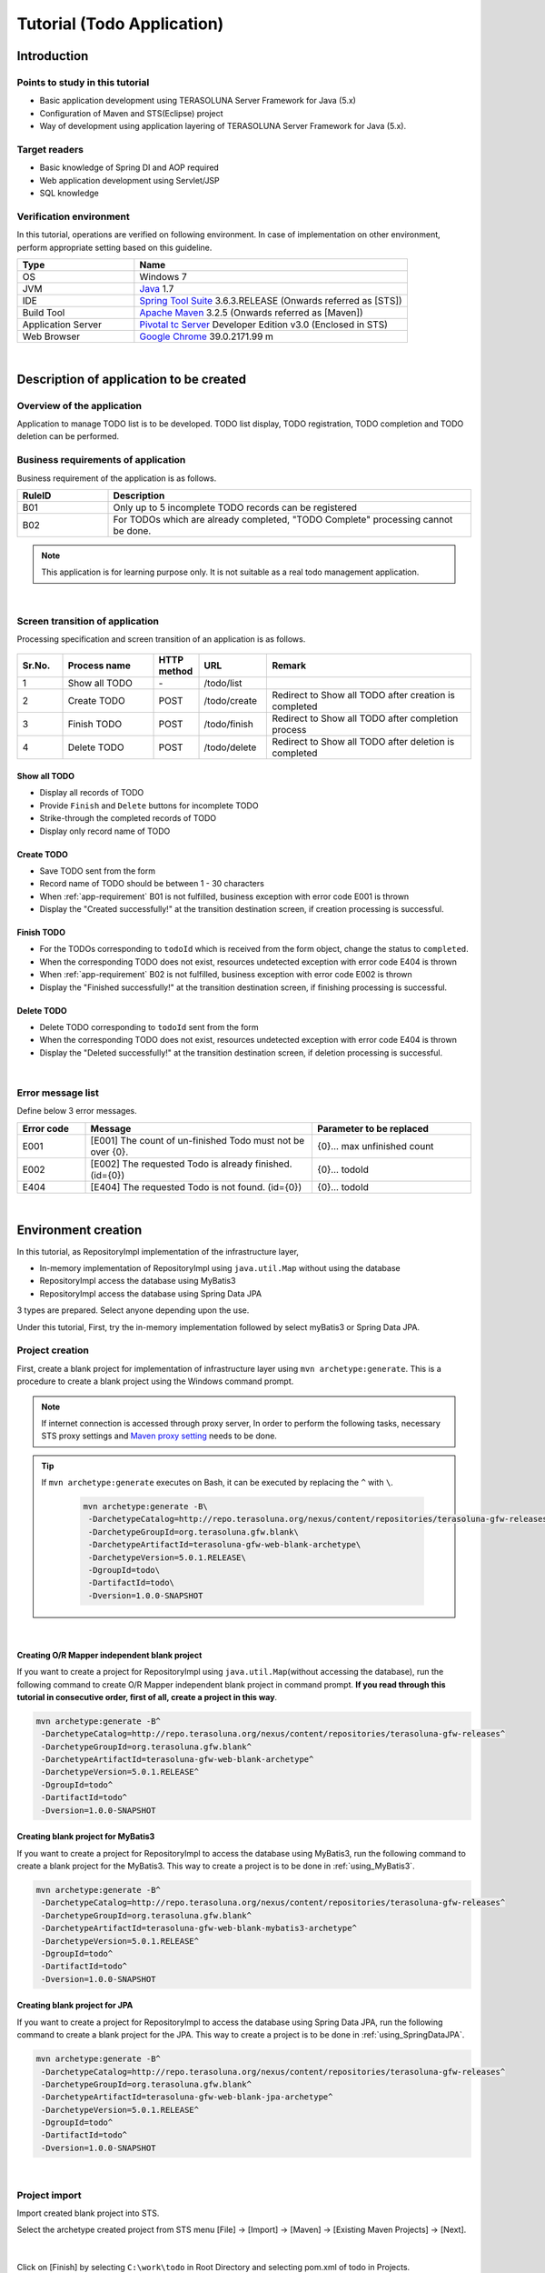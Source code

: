 Tutorial (Todo Application)
********************************************************************************

.. only:: html

 .. contents:: Index
    :depth: 3
    :local:

Introduction
================================================================================

Points to study in this tutorial
--------------------------------------------------------------------------------

* Basic application development using TERASOLUNA Server Framework for Java (5.x)
* Configuration of Maven and STS(Eclipse) project
* Way of development using application layering of TERASOLUNA Server Framework for Java (5.x).


Target readers
--------------------------------------------------------------------------------

* Basic knowledge of Spring DI and AOP required
* Web application development using Servlet/JSP
* SQL knowledge


Verification environment
--------------------------------------------------------------------------------

In this tutorial, operations are verified on following environment. In case of implementation on other environment, perform appropriate setting based on this guideline.

.. tabularcolumns:: |p{0.30\linewidth}|p{0.70\linewidth}|
.. list-table::
    :header-rows: 1
    :widths: 30 70

    * - Type
      - Name
    * - OS
      - Windows 7
    * - JVM
      - `Java <http://www.oracle.com/technetwork/java/javase/downloads/index.html>`_ 1.7
    * - IDE
      - `Spring Tool Suite <http://spring.io/tools/sts/all>`_ 3.6.3.RELEASE (Onwards referred as [STS])
    * - Build Tool
      - `Apache Maven <http://maven.apache.org/download.cgi>`_ 3.2.5 (Onwards referred as [Maven])
    * - Application Server
      - `Pivotal tc Server <https://network.pivotal.io/products/pivotal-tcserver>`_ Developer Edition v3.0 (Enclosed in STS)
    * - Web Browser
      - `Google Chrome <https://www.google.co.jp/chrome/browser/desktop/index.html>`_ 39.0.2171.99 m

|

Description of application to be created
================================================================================

Overview of the application
--------------------------------------------------------------------------------

Application to manage TODO list is to be developed. TODO list display, TODO registration, TODO completion and TODO deletion can be performed.

.. figure:: ./images/image001.png
    :width: 50%

.. _app-requirement:

Business requirements of application
--------------------------------------------------------------------------------
Business requirement of the application is as follows.

.. tabularcolumns:: |p{0.20\linewidth}|p{0.80\linewidth}|
.. list-table::
    :header-rows: 1
    :widths: 20 80

    * - RuleID
      - Description
    * - B01
      - Only up to 5 incomplete TODO records can be registered
    * - B02
      - For TODOs which are already completed, "TODO Complete" processing cannot be done.

.. note::

     This application is for learning purpose only. It is not suitable as a real todo management application.

|

Screen transition of application
--------------------------------------------------------------------------------
Processing specification and screen transition of an application is as follows.

.. figure:: ./images/image002.png
   :width: 60%

.. tabularcolumns:: |p{0.10\linewidth}|p{0.20\linewidth}|p{0.10\linewidth}|p{0.15\linewidth}|p{0.45\linewidth}|
.. list-table::
    :header-rows: 1
    :widths: 10 20 10 15 45

    * - Sr.No.
      - Process name
      - HTTP method
      - URL
      - Remark
    * - 1
      - Show all TODO
      - \-
      - /todo/list
      -
    * - 2
      - Create TODO
      - POST
      - /todo/create
      - Redirect to Show all TODO after creation is completed
    * - 3
      - Finish TODO
      - POST
      - /todo/finish
      - Redirect to Show all TODO after completion process
    * - 4
      - Delete TODO
      - POST
      - /todo/delete
      - Redirect to Show all TODO after deletion is completed

Show all TODO
^^^^^^^^^^^^^^^^^^^^^^^^^^^^^^^^^^^^^^^^^^^^^^^^^^^^^^^^^^^^^^^^^^^^^^^^^^^^^^^^

* Display all records of TODO
* Provide ``Finish`` and  ``Delete`` buttons for incomplete TODO
* Strike-through the completed records of TODO
* Display only record name of TODO


Create TODO
^^^^^^^^^^^^^^^^^^^^^^^^^^^^^^^^^^^^^^^^^^^^^^^^^^^^^^^^^^^^^^^^^^^^^^^^^^^^^^^^

* Save TODO sent from the form
* Record name of TODO should be between 1 - 30 characters
* When :ref:`app-requirement` B01 is not fulfilled, business exception with error code E001 is thrown
* Display the "Created successfully!" at the transition destination screen, if creation processing is successful.

Finish TODO
^^^^^^^^^^^^^^^^^^^^^^^^^^^^^^^^^^^^^^^^^^^^^^^^^^^^^^^^^^^^^^^^^^^^^^^^^^^^^^^^

* For the TODOs corresponding to \ ``todoId`` \ which is received from the form object, change the status to ``completed``.
* When the corresponding TODO does not exist, resources undetected exception with error code E404 is thrown
* When :ref:`app-requirement` B02 is not fulfilled, business exception with error code E002 is thrown
* Display the "Finished successfully!" at the transition destination screen, if finishing processing is successful.

Delete TODO
^^^^^^^^^^^^^^^^^^^^^^^^^^^^^^^^^^^^^^^^^^^^^^^^^^^^^^^^^^^^^^^^^^^^^^^^^^^^^^^^

* Delete TODO corresponding to \ ``todoId`` \ sent from the form
* When the corresponding TODO does not exist, resources undetected exception with error code E404 is thrown
* Display the "Deleted successfully!" at the transition destination screen, if deletion processing is successful.

|

Error message list
--------------------------------------------------------------------------------

Define below 3 error messages.

.. tabularcolumns:: |p{0.15\linewidth}|p{0.50\linewidth}|p{0.35\linewidth}|
.. list-table::
    :header-rows: 1
    :widths: 15 50 35

    * - Error code
      - Message
      - Parameter to be replaced
    * - E001
      - [E001] The count of un-finished Todo must not be over {0}.
      - {0}… max unfinished count
    * - E002
      - [E002] The requested Todo is already finished. (id={0})
      - {0}… todoId
    * - E404
      - [E404] The requested Todo is not found. (id={0})
      - {0}… todoId

|

Environment creation
================================================================================

In this tutorial, as RepositoryImpl implementation of the infrastructure layer,

* In-memory implementation of RepositoryImpl using \ ``java.util.Map`` \ without using the database
* RepositoryImpl access the database using MyBatis3
* RepositoryImpl access the database using Spring Data JPA

3 types are prepared. Select anyone depending upon the use.

Under this tutorial, First, try the in-memory implementation followed by select myBatis3 or Spring Data JPA.

Project creation
--------------------------------------------------------------------------------

First, create a blank project for implementation of infrastructure layer using \ ``mvn archetype:generate``\.
This is a procedure to create a blank project using the Windows command prompt.

.. note::

    If internet connection is accessed through proxy server,
    In order to perform the following tasks, necessary STS proxy settings and `Maven proxy setting <http://maven.apache.org/guides/mini/guide-proxies.html>`_ \ needs to be done.

.. tip::

    If \ ``mvn archetype:generate`` \ executes on Bash, it can be executed by replacing the \ ``^`` \ with \ ``\``\ .

     .. code-block:: bash

        mvn archetype:generate -B\
         -DarchetypeCatalog=http://repo.terasoluna.org/nexus/content/repositories/terasoluna-gfw-releases\
         -DarchetypeGroupId=org.terasoluna.gfw.blank\
         -DarchetypeArtifactId=terasoluna-gfw-web-blank-archetype\
         -DarchetypeVersion=5.0.1.RELEASE\
         -DgroupId=todo\
         -DartifactId=todo\
         -Dversion=1.0.0-SNAPSHOT

|

.. _TutorialCreatePlainBlankProject:

Creating O/R Mapper independent blank project
^^^^^^^^^^^^^^^^^^^^^^^^^^^^^^^^^^^^^^^^^^^^^^^^^^^^^^^^^^^^^^^^^^^^^^^^^^^^^^^^

If you want to create a project for RepositoryImpl using \ ``java.util.Map``\ (without accessing the database), 
run the following command to create O/R Mapper independent blank project in command prompt.  \ **If you read through this tutorial in consecutive order, first of all, create a project in this way**\ .

.. code-block:: console

    mvn archetype:generate -B^
     -DarchetypeCatalog=http://repo.terasoluna.org/nexus/content/repositories/terasoluna-gfw-releases^
     -DarchetypeGroupId=org.terasoluna.gfw.blank^
     -DarchetypeArtifactId=terasoluna-gfw-web-blank-archetype^
     -DarchetypeVersion=5.0.1.RELEASE^
     -DgroupId=todo^
     -DartifactId=todo^
     -Dversion=1.0.0-SNAPSHOT

.. _TutorialCreateMyBatis3BlankProject:

Creating blank project for MyBatis3
^^^^^^^^^^^^^^^^^^^^^^^^^^^^^^^^^^^^^^^^^^^^^^^^^^^^^^^^^^^^^^^^^^^^^^^^^^^^^^^^

If you want to create a project for RepositoryImpl to access the database using MyBatis3, 
run the following command to create a blank project for the MyBatis3. This way to create a project is to be done in \ :ref:`using_MyBatis3`\ .

.. code-block:: console

    mvn archetype:generate -B^
     -DarchetypeCatalog=http://repo.terasoluna.org/nexus/content/repositories/terasoluna-gfw-releases^
     -DarchetypeGroupId=org.terasoluna.gfw.blank^
     -DarchetypeArtifactId=terasoluna-gfw-web-blank-mybatis3-archetype^
     -DarchetypeVersion=5.0.1.RELEASE^
     -DgroupId=todo^
     -DartifactId=todo^
     -Dversion=1.0.0-SNAPSHOT

.. _TutorialCreateJPABlankProject:

Creating blank project for JPA
^^^^^^^^^^^^^^^^^^^^^^^^^^^^^^^^^^^^^^^^^^^^^^^^^^^^^^^^^^^^^^^^^^^^^^^^^^^^^^^^

If you want to create a project for RepositoryImpl to access the database using Spring Data JPA, 
run the following command to create a blank project for the JPA. This way to create a project is to be done in \ :ref:`using_SpringDataJPA`\ .

.. code-block:: console

    mvn archetype:generate -B^
     -DarchetypeCatalog=http://repo.terasoluna.org/nexus/content/repositories/terasoluna-gfw-releases^
     -DarchetypeGroupId=org.terasoluna.gfw.blank^
     -DarchetypeArtifactId=terasoluna-gfw-web-blank-jpa-archetype^
     -DarchetypeVersion=5.0.1.RELEASE^
     -DgroupId=todo^
     -DartifactId=todo^
     -Dversion=1.0.0-SNAPSHOT

|

Project import
--------------------------------------------------------------------------------

Import created blank project into STS.

Select the archetype created project from STS menu [File] -> [Import] -> [Maven] -> [Existing Maven Projects] -> [Next].

.. figure:: images/NewMVCProjectImport.png
   :alt: New MVC Project Import
   :width: 60%

|

Click on [Finish] by selecting \ ``C:\work\todo`` \ in Root Directory and selecting pom.xml of todo in Projects.

.. figure:: images/NewMVCProjectCreate.png
   :alt: New MVC Project Import
   :width: 60%

|

When the import is completed, project is displayed in the Package Explorer as follows.

.. figure:: images/image004.png
   :alt: workspace

.. note::

    If the build error occurs after the import, it can be removed by 
    Right click on the project name in Package Explorer and select [Maven] -> [Update Project...] -> [OK] .

     .. figure:: ./images/update-project.png
        :width: 70%

.. tip::

    For better visibility, Package Presentation must be changed to [Hierarchical] from default [Flat].

    Click [View Menu] (The right edge of the down arrow) of the Package Explorer and select [Package Presentation] -> [Hierarchical].

     .. figure:: ./images/presentation-hierarchical.png
        :width: 80%

    It can be displayed as follows if Package Presentation changed into [Hierarchical].

     .. figure:: ./images/presentation-hierarchical-view.png

.. warning::
 
    H2 Database has been defined as a dependency in O/R Mapper type blank project but,
    this setting is done to create a simple application easily therefore it is not intended to use in the actual application development.
    
    The following definitions shall be removed while performing the actual application development.
    
     .. code-block:: xml

        <dependency>
            <groupId>com.h2database</groupId>
            <artifactId>h2</artifactId>
            <scope>runtime</scope>
        </dependency>

|

Project configuration
--------------------------------------------------------------------------------

Below is the structure of the project to be created in this tutorial.

.. note::

    It had been recommended to use a multi-project structure in :ref:`[Project Structure] section of previous chapter <application-layering_project-structure>` but,
    in this tutorial, a single project configuration is used because it focuses on ease of learning.
    However, when in a real project, multi project configuration is strongly recommended.

    **However, when in a real project, multi project configuration is strongly recommended.**

    For creating multi-project, Refer [:doc:`../ImplementationAtEachLayer/CreateWebApplicationProject`].

|

**[Configuration of blank project created for MyBatis3]**

.. code-block:: console

    src
      └main
          ├java
          │  └todo
          │    ├ app
          │    │   └todo
          │    └domain
          │        ├model
          │        ├repository
          │        │   └todo
          │        └service
          │            └todo
          ├resources
          │  ├META-INF
          │  │  ├mybatis ... (8)
          │  │  └spring
          │  └todo
          │    └domain
          │        └repository ... (9)
          │             └todo
          └wepapp
              └WEB-INF
                  └views


.. tabularcolumns:: |p{0.10\linewidth}|p{0.90\linewidth}|
.. list-table::
    :header-rows: 1
    :widths: 10 90

    * - Sr. No.
      - Description
    * - | (8)
      - Directory that contains the MyBatis configuration files.
    * - | (9)
      - Directory that contains the Mapper of MyBatis describing the SQL.

        In this tutorial, create a directory for storing the Mapper file of Repository for Todo object.

|

**[Configuration of blank project created for JPA, O/R Mapper independent blank project]**

.. code-block:: console

    src
      └main
          ├java
          │  └todo
          │    ├ app ... (1)
          │    │   └todo
          │    └domain ... (2)
          │        ├model ... (3)
          │        ├repository ... (4)
          │        │   └todo
          │        └service ... (5)
          │            └todo
          ├resources
          │  └META-INF
          │      └spring ... (6)
          └wepapp
              └WEB-INF
                  └views ... (7)

.. tabularcolumns:: |p{0.10\linewidth}|p{0.90\linewidth}|
.. list-table::
    :header-rows: 1
    :widths: 10 90

    * - Sr. No.
      - Description
    * - | (1)
      - Packages for storing application layer classes.

        In this tutorial, creating package for storing the Todo business classes.
    * - | (2)
      - Packages for storing domain layer class.
    * - | (3)
      - Packages for storing Domain Object.
    * - | (4)
      - Packages for storing Repository

        In this tutorial, creating package for storing the Todo object (Domain Object) Repository.
    * - | (5)
      - Packages for storing Service.

        In this tutorial, creating package for storing the Todo business services.
    * - | (6)
      - Directory that contains the Spring configuration files.
    * - | (7)
      - Directory for storing jsp.

|

Confirmation of configuration file
--------------------------------------------------------------------------------
Many settings those are required in advanced tutorial already done in the created blank project.

If only the implementation of the tutorial is concern, understanding of these settings are not required but
it is recommended that you understand what settings are necessary to run an application.

For description of the required configuration (settings file) to run an application, Refer [:ref:`TutorialTodoAppendixExpoundConfigurations`].

.. note::
 
    If you are creating a Todo application for familiarizing with the system, you may skip the confirmation of configuration file but
    suggest to read this after creating the Todo application.

|

Operation verification of the project
--------------------------------------------------------------------------------
Before starting the development of Todo application, verify the project operation.

Since the implementation of the Controller and JSP for displaying the top page are provided in the blank project,
it is possible to check the operation by displaying the top page.

The following implementation has been done in the Controller(\ :file:`src/main/java/todo/app/welcome/HomeController.java`\ ),
provided in the blank project.

.. code-block:: java
    :emphasize-lines: 17, 21, 28, 31, 40, 43

    package todo.app.welcome;

    import java.text.DateFormat;
    import java.util.Date;
    import java.util.Locale;

    import org.slf4j.Logger;
    import org.slf4j.LoggerFactory;
    import org.springframework.stereotype.Controller;
    import org.springframework.ui.Model;
    import org.springframework.web.bind.annotation.RequestMapping;
    import org.springframework.web.bind.annotation.RequestMethod;

    /**
     * Handles requests for the application home page.
     */
    // (1)
    @Controller
    public class HomeController {

        // (2)
        private static final Logger logger = LoggerFactory
                .getLogger(HomeController.class);

        /**
         * Simply selects the home view to render by returning its name.
         */
        // (3)
        @RequestMapping(value = "/", method = {RequestMethod.GET, RequestMethod.POST})
        public String home(Locale locale, Model model) {
            // (4)
            logger.info("Welcome home! The client locale is {}.", locale);
    
            Date date = new Date();
            DateFormat dateFormat = DateFormat.getDateTimeInstance(DateFormat.LONG,
                    DateFormat.LONG, locale);

            String formattedDate = dateFormat.format(date);

            // (5)
            model.addAttribute("serverTime", formattedDate);

            // (6)
            return "welcome/home";
        }

    }

.. tabularcolumns:: |p{0.10\linewidth}|p{0.90\linewidth}|
.. list-table::
   :header-rows: 1
   :widths: 10 90

   * - Sr. No.
     - Description
   * - | (1)
     - | In order to make the Controller as component-scan target, attach \ ``@Controller`` \ annotation to class level.
   * - | (2)
     - | Generating logger for outputting the log at (4).
       | Logger impmements the logback but, the API \ ``org.slf4j.Logger`` \ of SLF4J is used.
   * - | (3)
     - | Set mapping methods for accessing the \ ``"/"`` \ (root) using ``@RequestMapping`` annotation.
   * - | (4)
     - | Outputting info level log for notifying that the method is called.
   * - | (5)
     - | For displaying date on screen set date as \ ``"serverTime"`` \ attribute name to the Model.
   * - | (6)
     - | Return \ ``"welcome/home"`` \ as view name. Using \ ``ViewResolver`` \ settings, \ ``WEB-INF/views/welcome/home.jsp`` \ is called.

|

The following implementation has been done in the JSP(\ :file:`src/main/webapp/WEB-INF/views/welcome/home.jsp`\ ),
provided in the blank project.

.. code-block:: jsp
    :emphasize-lines: 12

    <!DOCTYPE html>
    <html>
    <head>
    <meta charset="utf-8">
    <title>Home</title>
    <link rel="stylesheet"
        href="${pageContext.request.contextPath}/resources/app/css/styles.css">
    </head>
    <body>
        <div id="wrapper">
            <h1>Hello world!</h1>
            <!-- (7) -->
            <p>The time on the server is ${serverTime}.</p>
        </div>
    </body>
    </html>

.. tabularcolumns:: |p{0.10\linewidth}|p{0.90\linewidth}|
.. list-table::
   :header-rows: 1
   :widths: 10 90


   * - Sr. No.
     - Description
   * - | (7)
     - | Display \ ``"serverTime"`` \ passed from Controller in Model.
       | Here, XSS measures are done but always performs the XSS measures for displaying the user input values by \ ``f:h()`` \ function.

|

Right click on project and select [Run As] -> [Run on Server].

.. figure:: ./images/image031.jpg
   :width: 70%

|

Select [Next] after selecting AP server (Pivotal tc Server Developer Edition v3.0).

.. figure:: ./images/image032.jpg
   :width: 70%

|

Verify that todo is included in [Configured] and click [Finish] to start the server.

.. figure:: ./images/image033.jpg
   :width: 70%

|

When started, log shown as below will be output.
For \ ``"/"`` \ path, it is understood that hello method of \ ``todo.app.welcome.HomeController`` \ is mapped.


.. code-block:: console
   :emphasize-lines: 3

    date:2015-01-16 21:32:05	thread:localhost-startStop-1	X-Track:	level:INFO 	logger:o.springframework.web.servlet.DispatcherServlet 	message:FrameworkServlet 'appServlet': initialization started
    date:2015-01-16 21:32:07	thread:localhost-startStop-1	X-Track:	level:DEBUG	logger:o.t.gfw.web.codelist.CodeListInterceptor        	message:registered codeList : []
    date:2015-01-16 21:32:07	thread:localhost-startStop-1	X-Track:	level:INFO 	logger:o.s.w.s.m.m.a.RequestMappingHandlerMapping      	message:Mapped "{[/],methods=[GET || POST],params=[],headers=[],consumes=[],produces=[],custom=[]}" onto public java.lang.String todo.app.welcome.HomeController.home(java.util.Locale,org.springframework.ui.Model)
    date:2015-01-16 21:32:11	thread:localhost-startStop-1	X-Track:	level:INFO 	logger:o.s.w.s.m.m.a.RequestMappingHandlerAdapter      	message:Looking for @ControllerAdvice: WebApplicationContext for namespace 'appServlet-servlet': startup date [Fri Jan 16 21:32:05 JST 2015]; parent: Root WebApplicationContext
    date:2015-01-16 21:32:12	thread:localhost-startStop-1	X-Track:	level:INFO 	logger:o.s.w.s.m.m.a.RequestMappingHandlerAdapter      	message:Looking for @ControllerAdvice: WebApplicationContext for namespace 'appServlet-servlet': startup date [Fri Jan 16 21:32:05 JST 2015]; parent: Root WebApplicationContext
    date:2015-01-16 21:32:12	thread:localhost-startStop-1	X-Track:	level:INFO 	logger:o.s.web.servlet.handler.SimpleUrlHandlerMapping 	message:Mapped URL path [/**] onto handler 'org.springframework.web.servlet.resource.DefaultServletHttpRequestHandler#0'
    date:2015-01-16 21:32:12	thread:localhost-startStop-1	X-Track:	level:INFO 	logger:o.s.web.servlet.handler.SimpleUrlHandlerMapping 	message:Mapped URL path [/resources/**] onto handler 'org.springframework.web.servlet.resource.ResourceHttpRequestHandler#0'
    date:2015-01-16 21:32:12	thread:localhost-startStop-1	X-Track:	level:INFO 	logger:o.springframework.web.servlet.DispatcherServlet 	message:FrameworkServlet 'appServlet': initialization completed in 6957 ms

|

If http://localhost:8080/todo is accessed in browser, following is displayed.

.. figure:: ./images/image034.png
   :width: 60%


If you confirm the console,

* TRACE log of \ ``TraceLoggingInterceptor`` \ provided by the common library
* INFO log implemented in the Controller

are the log output.

.. code-block:: console
   :emphasize-lines: 1-2,4-5

    date:2015-01-16 21:36:36	thread:tomcat-http--11	X-Track:2c4902f4fe5a477b8ad8aefb10973c04	level:TRACE	logger:o.t.gfw.web.logging.TraceLoggingInterceptor     	message:[START CONTROLLER] HomeController.home(Locale,Model)
    date:2015-01-16 21:36:36	thread:tomcat-http--11	X-Track:2c4902f4fe5a477b8ad8aefb10973c04	level:INFO 	logger:todo.app.welcome.HomeController                 	message:Welcome home! The client locale is en_US.
    date:2015-01-16 21:36:36	thread:tomcat-http--11	X-Track:2c4902f4fe5a477b8ad8aefb10973c04	level:DEBUG	logger:o.t.gfw.web.codelist.CodeListInterceptor        	message:locale for I18nCodelist is 'en_US'.
    date:2015-01-16 21:36:36	thread:tomcat-http--11	X-Track:2c4902f4fe5a477b8ad8aefb10973c04	level:TRACE	logger:o.t.gfw.web.logging.TraceLoggingInterceptor     	message:[END CONTROLLER  ] HomeController.home(Locale,Model)-> view=welcome/home, model={serverTime=January 16, 2015 9:36:36 PM JST}
    date:2015-01-16 21:36:36	thread:tomcat-http--11	X-Track:2c4902f4fe5a477b8ad8aefb10973c04	level:TRACE	logger:o.t.gfw.web.logging.TraceLoggingInterceptor     	message:[HANDLING TIME   ] HomeController.home(Locale,Model)-> 983,574 ns

.. note::
 
    The \ ``TraceLoggingInterceptor`` \ outputs start and end log of the Controller. While ending, the information of \ ``View`` \ and \ ``Model`` \ as well as processing time are output.

|

Creation of Todo application
================================================================================
| Create Todo application. Order in which it must be created is as follows

* Domain layer (+ Infrastructure layer)

 * Domain Object creation
 * Repository creation
 * RepositoryImpl creation
 * Service creation

* Application layer

 * Controller creation
 * Form creation
 * View creation

|

About the creation of RepositoryImpl, implementation is differ depending on the type of the selected infrastructure layer.

Here, In-memory implemented RepositoryImpl is created using \ ``java.util.Map`` \ without using the database is explained.
If you want to use database, create Todo application by referring the [:ref:`tutorial-todo_infra`] content.

|

Creation of Domain layer
--------------------------------------------------------------------------------

Creation of Domain Object
^^^^^^^^^^^^^^^^^^^^^^^^^^^^^^^^^^^^^^^^^^^^^^^^^^^^^^^^^^^^^^^^^^^^^^^^^^^^^^^^

Create Domain object.

Right click on the Package Explorer, select -> [New] -> [Class] -> [New Java Class] dialog box appears, 

 .. tabularcolumns:: |p{0.10\linewidth}|p{0.30\linewidth}|p{0.50\linewidth}|
 .. list-table::
    :header-rows: 1
    :widths: 10 30 50

    * - Sr. No.
      - Item
      - Input value
    * - 1
      - Package
      - ``todo.domain.model``
    * - 2
      - Name
      - ``Todo``
    * - 3
      - Interfaces
      - ``java.io.Serializable``

and click [Finish] after entering above information.

.. figure:: ./images/image057.png
   :width: 70%

Created class stored in the following directory.

.. figure:: ./images/image058.png

|

Add following properties in created class.

* ID = todoId
* Title = todoTitle
* Completion flag = finished
* Created on = createdAt

.. code-block:: java

    package todo.domain.model;

    import java.io.Serializable;
    import java.util.Date;

    public class Todo implements Serializable {

        private static final long serialVersionUID = 1L;

        private String todoId;

        private String todoTitle;

        private boolean finished;

        private Date createdAt;

        public String getTodoId() {
            return todoId;
        }

        public void setTodoId(String todoId) {
            this.todoId = todoId;
        }

        public String getTodoTitle() {
            return todoTitle;
        }

        public void setTodoTitle(String todoTitle) {
            this.todoTitle = todoTitle;
        }

        public boolean isFinished() {
            return finished;
        }

        public void setFinished(boolean finished) {
            this.finished = finished;
        }

        public Date getCreatedAt() {
            return createdAt;
        }

        public void setCreatedAt(Date createdAt) {
            this.createdAt = createdAt;
        }
    }

.. tip::

    Getter/Setter methods can be generated automatically by using STS feature.
    After defining fields, right click on editor and select [Source] -> [Generate Getter and Setters…]

        .. figure:: ./images/image059.png
           :width: 90%

    Click [OK] after selecting all other than serialVersionUID.

        .. figure:: ./images/image060.png
           :width: 60%

|

.. _TutorialTodoCreateRepository:

Repository creation
^^^^^^^^^^^^^^^^^^^^^^^^^^^^^^^^^^^^^^^^^^^^^^^^^^^^^^^^^^^^^^^^^^^^^^^^^^^^^^^^

Create \ ``TodoRepository`` \ interface.
If you want use database, create Repository by referring the [:ref:`tutorial-todo_infra`] content.

Right click on the Package Explorer, select -> [New] -> [Interface] -> [New Java Interface] dialog box appears, 

 .. tabularcolumns:: |p{0.10\linewidth}|p{0.30\linewidth}|p{0.50\linewidth}|
 .. list-table::
    :header-rows: 1
    :widths: 10 30 50

    * - Sr. No.
      - Item
      - Input value
    * - 1
      - Package
      - ``todo.domain.repository.todo``
    * - 2
      - Name
      - ``TodoRepository``

and click [Finish] after entering above information.

Created Interface stored in the following directory.

.. figure:: ./images/image061.png

Define following CRUD operation methods pertaining to this application in created interface.

* Fetch 1 record of TODO = findOne
* Fetch all records of TODO = findAll
* Create 1 record of TODO = create
* Update 1 record of TODO = update
* Delete 1 record of TODO = delete
* Fetch record count of completed TODO = countByFinished

.. code-block:: java

    package todo.domain.repository.todo;

    import java.util.Collection;

    import todo.domain.model.Todo;

    public interface TodoRepository {
        Todo findOne(String todoId);

        Collection<Todo> findAll();

        void create(Todo todo);

        boolean update(Todo todo);

        void delete(Todo todo);

        long countByFinished(boolean finished);
    }

.. note::

    Here, to improve versatility of \ ``TodoRepository``\, instead of (\ ``long countFinished()``\) method for [Fetch completed record count],
    (\ ``long countByFinished(boolean)``\) method for [record count having xx completion status ] is defined.
    
    If pass \ ``true`` \ as an argument to \ ``long countByFinished(boolean)``\, [completed record count] and 
    if pass \ ``false`` \ as an argument, [not completed record count] can be fetched by specification.

|

Creation of RepositoryImpl (Infrastructure layer)
^^^^^^^^^^^^^^^^^^^^^^^^^^^^^^^^^^^^^^^^^^^^^^^^^^^^^^^^^^^^^^^^^^^^^^^^^^^^^^^^

Here, In-memory implemented RepositoryImpl is created using \ ``java.util.Map`` \ for simplification.
If you want use database, create RepositoryImpl by referring the [:ref:`tutorial-todo_infra`] content.

Right click on the Package Explorer, select -> [New] -> [Class] -> [New Java Class] dialog box appears, 

 .. tabularcolumns:: |p{0.10\linewidth}|p{0.30\linewidth}|p{0.50\linewidth}|
 .. list-table::
    :header-rows: 1
    :widths: 10 30 50

    * - Sr. No.
      - Item
      - Input value
    * - 1
      - Package
      - ``todo.domain.repository.todo``
    * - 2
      - Name
      - ``TodoRepositoryImpl``
    * - 3
      - Interfaces
      - ``todo.domain.repository.todo.TodoRepository``

and click [Finish] after entering above information.

Created class stored in the following directory.

.. figure:: ./images/image062.png

Implement the CRUD operations in created class.

.. note::
 
    Business logic must not be included in RepositoryImpl,  it should focus only on inserting and removing (CRUD operation) from the persistence store.

.. code-block:: java
    :emphasize-lines: 11

    package todo.domain.repository.todo;

    import java.util.Collection;
    import java.util.Map;
    import java.util.concurrent.ConcurrentHashMap;

    import org.springframework.stereotype.Repository;

    import todo.domain.model.Todo;

    @Repository // (1)
    public class TodoRepositoryImpl implements TodoRepository {
        private static final Map<String, Todo> TODO_MAP = new ConcurrentHashMap<String, Todo>();

        @Override
        public Todo findOne(String todoId) {
            return TODO_MAP.get(todoId);
        }

        @Override
        public Collection<Todo> findAll() {
            return TODO_MAP.values();
        }

        @Override
        public void create(Todo todo) {
            TODO_MAP.put(todo.getTodoId(), todo);
        }

        @Override
        public boolean update(Todo todo) {
            TODO_MAP.put(todo.getTodoId(), todo);
            return true;
        }

        @Override
        public void delete(Todo todo) {
            TODO_MAP.remove(todo.getTodoId());
        }

        @Override
        public long countByFinished(boolean finished) {
            long count = 0;
            for (Todo todo : TODO_MAP.values()) {
                if (finished == todo.isFinished()) {
                    count++;
                }
            }
            return count;
        }
    }

.. tabularcolumns:: |p{0.10\linewidth}|p{0.80\linewidth}|
.. list-table::
   :header-rows: 1
   :widths: 10 80

   * - Sr. No.
     - Description
   * - | (1)
     - | To consider Repository as component scan target, add \ ``@Repository`` \ annotation at class level. 

.. note::
 
    In this tutorial, although infrastructure layer belonging classes (RepositoryImpl) are stored under domain layer package (\ ``todo.domain``\),
    if package is divided completed on the basis of layers, it is better to create classes of infrastructure layer under \ ``todo.infra``\.

    However, in a normal project, infrastructure layer rarely changes (such projects are less).
    Hence, in order to improve the work efficiency, RepositoryImpl can be created in the layer same as the repository of domain layer.

|

Service creation
^^^^^^^^^^^^^^^^^^^^^^^^^^^^^^^^^^^^^^^^^^^^^^^^^^^^^^^^^^^^^^^^^^^^^^^^^^^^^^^^

First create \ ``TodoService`` \ interface.

Right click on the Package Explorer, select -> [New] -> [Interface] -> [New Java Interface] dialog box appears, 

 .. tabularcolumns:: |p{0.10\linewidth}|p{0.30\linewidth}|p{0.50\linewidth}|
 .. list-table::
    :header-rows: 1
    :widths: 10 30 50

    * - Sr. No.
      - Item
      - Input value
    * - 1
      - Package
      - ``todo.domain.service.todo``
    * - 2
      - Name
      - ``TodoService``

and click [Finish] after entering above information.

Created Interface stored in the following directory.

.. figure:: ./images/image063.png

Define method to perform the following business processing in created class.

* Fetch all records of Todo = findAll
* New creation of Todo = create
* Completed of Todo = finish
* Delete of Todo = delete

.. code-block:: java

    package todo.domain.service.todo;

    import java.util.Collection;

    import todo.domain.model.Todo;

    public interface TodoService {
        Collection<Todo> findAll();

        Todo create(Todo todo);

        Todo finish(String todoId);

        void delete(String todoId);
    }

|

Next, create \ ``TodoServiceImpl`` \ class that implements the methods defined in \ ``TodoService`` \ interface.

Right click on the Package Explorer, select -> [New] -> [Class] -> [New Java Class] dialog box appears, 

 .. tabularcolumns:: |p{0.10\linewidth}|p{0.30\linewidth}|p{0.50\linewidth}|
 .. list-table::
    :header-rows: 1
    :widths: 10 30 50

    * - Sr. No.
      - Item
      - Input value
    * - 1
      - Package
      - ``todo.domain.service.todo``
    * - 2
      - Name
      - ``TodoServiceImpl``
    * - 3
      - Interfaces
      - ``todo.domain.service.todo.TodoService``

and click [Finish] after entering above information.

Created Interface stored in the following directory.

.. figure:: ./images/image064.png

.. code-block:: java
    :emphasize-lines: 19, 20, 25-26, 28-29, 32-33, 37-38, 44, 57-58, 61-62, 71, 90

    package todo.domain.service.todo;

    import java.util.Collection;
    import java.util.Date;
    import java.util.UUID;

    import javax.inject.Inject;

    import org.springframework.stereotype.Service;
    import org.springframework.transaction.annotation.Transactional;
    import org.terasoluna.gfw.common.exception.BusinessException;
    import org.terasoluna.gfw.common.exception.ResourceNotFoundException;
    import org.terasoluna.gfw.common.message.ResultMessage;
    import org.terasoluna.gfw.common.message.ResultMessages;

    import todo.domain.model.Todo;
    import todo.domain.repository.todo.TodoRepository;

    @Service// (1)
    @Transactional // (2)
    public class TodoServiceImpl implements TodoService {

        private static final long MAX_UNFINISHED_COUNT = 5;

        @Inject// (3)
        TodoRepository todoRepository;

        // (4)
        public Todo findOne(String todoId) {
            Todo todo = todoRepository.findOne(todoId);
            if (todo == null) {
                // (5)
                ResultMessages messages = ResultMessages.error();
                messages.add(ResultMessage
                        .fromText("[E404] The requested Todo is not found. (id="
                                + todoId + ")"));
                // (6)
                throw new ResourceNotFoundException(messages);
            }
            return todo;
        }

        @Override
        @Transactional(readOnly = true) // (7)
        public Collection<Todo> findAll() {
            return todoRepository.findAll();
        }

        @Override
        public Todo create(Todo todo) {
            long unfinishedCount = todoRepository.countByFinished(false);
            if (unfinishedCount >= MAX_UNFINISHED_COUNT) {
                ResultMessages messages = ResultMessages.error();
                messages.add(ResultMessage
                        .fromText("[E001] The count of un-finished Todo must not be over "
                                + MAX_UNFINISHED_COUNT + "."));
                // (8)
                throw new BusinessException(messages);
            }

            // (9)
            String todoId = UUID.randomUUID().toString();
            Date createdAt = new Date();

            todo.setTodoId(todoId);
            todo.setCreatedAt(createdAt);
            todo.setFinished(false);

            todoRepository.create(todo);
            /* REMOVE THIS LINE IF YOU USE JPA
                todoRepository.save(todo); // 10
               REMOVE THIS LINE IF YOU USE JPA */

            return todo;
        }

        @Override
        public Todo finish(String todoId) {
            Todo todo = findOne(todoId);
            if (todo.isFinished()) {
                ResultMessages messages = ResultMessages.error();
                messages.add(ResultMessage
                        .fromText("[E002] The requested Todo is already finished. (id="
                                + todoId + ")"));
                throw new BusinessException(messages);
            }
            todo.setFinished(true);
            todoRepository.update(todo);
            /* REMOVE THIS LINE IF YOU USE JPA
                todoRepository.save(todo); // (11)
               REMOVE THIS LINE IF YOU USE JPA */
            return todo;
        }

        @Override
        public void delete(String todoId) {
            Todo todo = findOne(todoId);
            todoRepository.delete(todo);
        }
    }


.. tabularcolumns:: |p{0.10\linewidth}|p{0.90\linewidth}|
.. list-table::
   :header-rows: 1
   :widths: 10 90


   * - Sr. No.
     - Description
   * - | (1)
     - | To consider Service as component-scan target, add \ ``@Service`` \ annotation at class level.
   * - | (2)
     - | All public methods will be treated as transaction management by attaching the \ ``@Transactional`` \ annotation at class level.
       | By applying annotation, the transaction starts at the timing of method execution starts and transaction commits at the time of method execution successful completion.
       | However, if unexpected exception occurs in between, the transaction roll-backs.
       |
       | If database is not used, \ ``@Transactional`` \ annotation is not required.
   * - | (3)
     - | Inject \ ``TodoRepository`` \ implementation using \ ``@Inject`` \ annotation.
   * - | (4)
     - | Logic of fetching single record is used in both delete and finish methods. Hence it should be implemented in a method (OK to make it public by declaring in the interface).
   * - | (5)
     - | Use \ ``org.terasoluna.gfw.common.message.ResultMessage`` \ provided in common library, as a class that stores result messages.
       | Currently, for throwing error message, \ ``ResultMessage`` \ is added by specifying message type using \ ``ResultMessages.error()`` \.
   * - | (6)
     - | When targeted data not found, \ ``org.terasoluna.gfw.common.exception.ResourceNotFoundException`` \ provided in common library is thrown.
   * - | (7)
     - | Regarding the reading process only, put \ ``readOnly=true`` \.
       | By this settings, the optimization of transaction control is done while reading process depending upon the O/R Mapper (Not effective in case of JPA used).
       |
       | If database is not used, \ ``@Transactional`` \ annotation is not required.
   * - | (8)
     - | When business error occurs, \ ``org.terasoluna.gfw.common.exception.BusinessException`` \ provided in common library is thrown.
   * - | (9)
     - | UUID is used to generate a unique value. DB sequence may be used.
   * - | (10)
     - | If database is accessed using Spring Data JPA, instead of \ ``create`` \ method, call \ ``save`` \ method.
   * - | (11)
     - | If database is accessed using Spring Data JPA, instead of \ ``update`` \ method, call \ ``save`` \ method.

.. note::

    In this chapter, error messages are hard coded for simplification, but in reality it is not preferred from maintenance viewpoint.
    Usually, it is recommended to create message externally in property file.
    The method for creating the external property file is described in \ :doc:`../ArchitectureInDetail/PropertyManagement`\.

|

Creation of JUnit for Service
^^^^^^^^^^^^^^^^^^^^^^^^^^^^^^^^^^^^^^^^^^^^^^^^^^^^^^^^^^^^^^^^^^^^^^^^^^^^^^^^

.. todo:: **TBD**
 
    For information about how to Unit test the service, planned to be described in next version later.

|

Creation of application layer
--------------------------------------------------------------------------------

Since domain layer implementation is completed, use the domain layer to create application layer.

Creation of Controller
^^^^^^^^^^^^^^^^^^^^^^^^^^^^^^^^^^^^^^^^^^^^^^^^^^^^^^^^^^^^^^^^^^^^^^^^^^^^^^^^

First create Controller that controls screen transition of todo business application.

Right click on the Package Explorer, select -> [New] -> [Class] -> [New Java Class] dialog box appears, 

 .. tabularcolumns:: |p{0.10\linewidth}|p{0.30\linewidth}|p{0.50\linewidth}|
 .. list-table::
    :header-rows: 1
    :widths: 10 30 50

    * - Sr. No.
      - Item
      - Input value
    * - 1
      - Package
      - ``todo.app.todo``
    * - 2
      - Name
      - ``TodoController``

and click [Finish] after entering above information.

.. note::

    **It should be noted that the higher level package is different from the domain layer.**

Created Interface stored in the following directory.

.. figure:: ./images/image065.png

.. code-block:: java
    :emphasize-lines: 6, 7

    package todo.app.todo;

    import org.springframework.stereotype.Controller;
    import org.springframework.web.bind.annotation.RequestMapping;

    @Controller // (1)
    @RequestMapping("todo") // (2)
    public class TodoController {

    }


.. tabularcolumns:: |p{0.10\linewidth}|p{0.90\linewidth}|
.. list-table::
   :header-rows: 1
   :widths: 10 90

   * - Sr. No.
     - Description
   * - | (1)
     - | In order to make Controller as component-scan target, add \ ``@Controller`` \ annotation at class level.
   * - | (2)
     - | In order to bring all screen transitions handled by \ ``TodoController``\, under \ ``<contextPath>/todo``\, set \ ``@RequestMapping(“todo”)`` \ at class level.

|

Show all TODO implementation
^^^^^^^^^^^^^^^^^^^^^^^^^^^^^^^^^^^^^^^^^^^^^^^^^^^^^^^^^^^^^^^^^^^^^^^^^^^^^^^^

Perform below in screen that are created in this tutorial.

* Display new form
* Display all records of TODO


Form creation
""""""""""""""""""""""""""""""""""""""""""""""""""""""""""""""""""""""""""""""""

Create Form class (JavaBean).

Right click on the Package Explorer, select -> [New] -> [Class] -> [New Java Class] dialog box appears, 

 .. tabularcolumns:: |p{0.10\linewidth}|p{0.30\linewidth}|p{0.50\linewidth}|
 .. list-table::
    :header-rows: 1
    :widths: 10 30 50

    * - Sr. No.
      - Item
      - Input value
    * - 1
      - Package
      - ``todo.app.todo``
    * - 2
      - Name
      - ``TodoForm``
    * - 3
      - Interfaces
      - ``java.io.Serializable``

and click [Finish] after entering above information.

Created Interface stored in the following directory.

.. figure:: ./images/image066.png

Add following property in the created class.

* Title = todoTitle

.. code-block:: java

    package todo.app.todo;

    import java.io.Serializable;

    public class TodoForm implements Serializable {
        private static final long serialVersionUID = 1L;

        private String todoTitle;

        public String getTodoTitle() {
            return todoTitle;
        }

        public void setTodoTitle(String todoTitle) {
            this.todoTitle = todoTitle;
        }

    }

Implementation of Controller
""""""""""""""""""""""""""""""""""""""""""""""""""""""""""""""""""""""""""""""""

Add list screen display into \ ``TodoController``\.

.. code-block:: java
    :emphasize-lines: 18-19, 21-22, 27, 30, 31

    package todo.app.todo;

    import java.util.Collection;

    import javax.inject.Inject;

    import org.springframework.stereotype.Controller;
    import org.springframework.ui.Model;
    import org.springframework.web.bind.annotation.ModelAttribute;
    import org.springframework.web.bind.annotation.RequestMapping;

    import todo.domain.model.Todo;
    import todo.domain.service.todo.TodoService;

    @Controller
    @RequestMapping("todo")
    public class TodoController {
        @Inject // (1)
        TodoService todoService;

        @ModelAttribute // (2)
        public TodoForm setUpForm() {
            TodoForm form = new TodoForm();
            return form;
        }

        @RequestMapping(value = "list") // (3)
        public String list(Model model) {
            Collection<Todo> todos = todoService.findAll();
            model.addAttribute("todos", todos); // (4)
            return "todo/list"; // (5)
        }
    }

.. tabularcolumns:: |p{0.10\linewidth}|p{0.90\linewidth}|
.. list-table::
   :header-rows: 1
   :widths: 10 90

   * - Sr. No.
     - Description
   * - | (1)
     - | Add \ ``@Inject`` \ annotation for injecting \ ``TodoService`` \ using DI container.
       |
       | Instance of type \ ``TodoService`` \(instance  of \ ``TodoServiceImpl``\) managed by DI container is injected.
   * - | (2)
     - | Initialize Form
       |
       | By adding \ ``@ModelAttribute`` \ annotation, form object of the return value of this method is added to \ ``Model`` \ with name \ ``"todoForm"``\.
       | It is same as executing \ ``model.addAttribute("todoForm", form)`` \ in each method of \ ``TodoController``\.
   * - | (3)
     - | set \ ``@RequestMapping`` \ annotation such a way that method of list screen display (\ ``list`` \ method) gets executed when it is requested to \ ``/todo/list`` \ path.
       |
       | Since \ ``@RequestMapping(“todo”)`` \ is being set at class level, only \ ``@RequestMapping("list")`` \ is fine here.
   * - | (4)
     - | Add Todo list to \ ``Model`` \ and pass to View.
   * - | (5)
     - | If \ ``"todo/list"`` \ is returned as View name, \ :file:`WEB-INF/views/todo/list.jsp` \ will be rendered using \ ``ViewResolver`` \ defined in spring-mvc.xml.

JSP creation
""""""""""""""""""""""""""""""""""""""""""""""""""""""""""""""""""""""""""""""""

Display Model passed from Controller by creating JSP.

Right click on the Package Explorer, select -> [New] -> [File] -> [New File] dialog box appears, 

 .. tabularcolumns:: |p{0.10\linewidth}|p{0.30\linewidth}|p{0.50\linewidth}|
 .. list-table::
    :header-rows: 1
    :widths: 10 30 50

    * - Sr. No.
      - Item
      - Input value
    * - 1
      - Enter or select the parent folder
      - ``todo/src/main/webapp/WEB-INF/views/todo``
    * - 2
      - File name
      - ``list.jsp``

and click [Finish] after entering above information.

Created file stored in the following directory.

.. figure:: ./images/create-list-jsp.png

First, implement necessary JSP for following display.

* Input form of TODO
* [Create Todo] button
* List display area of TODO

.. code-block:: jsp
    :emphasize-lines: 15, 19-20, 27-28, 30, 32-33

    <!DOCTYPE html>
    <html>
    <head>
    <meta http-equiv="Content-Type" content="text/html; charset=UTF-8">
    <title>Todo List</title>
    <style type="text/css">
    .strike {
        text-decoration: line-through;
    }
    </style>
    </head>
    <body>
        <h1>Todo List</h1>
        <div id="todoForm">
            <!-- (1) -->
            <form:form
               action="${pageContext.request.contextPath}/todo/create"
                method="post" modelAttribute="todoForm">
                <!-- (2) -->
                <form:input path="todoTitle" />
                <form:button>Create Todo</form:button>
            </form:form>
        </div>
        <hr />
        <div id="todoList">
            <ul>
                <!-- (3) -->
                <c:forEach items="${todos}" var="todo">
                    <li><c:choose>
                            <c:when test="${todo.finished}"><!-- (4) -->
                                <span class="strike">
                                <!-- (5) -->
                                ${f:h(todo.todoTitle)}
                                </span>
                            </c:when>
                            <c:otherwise>
                                ${f:h(todo.todoTitle)}
                             </c:otherwise>
                        </c:choose></li>
                </c:forEach>
            </ul>
        </div>
    </body>
    </html>

.. tabularcolumns:: |p{0.10\linewidth}|p{0.90\linewidth}|
.. list-table::
   :header-rows: 1
   :widths: 10 90

   * - Sr. No.
     - Description
   * - | (1)
     - | Display the form of new creation process.
       | The \ ``<form:form>`` \ tag is used for displaying form.
       | Specify name of the form object added to \ ``Model`` \ by Controller in \ ``modelAttribute`` \ attribute. 
       | Specify URL(\ ``<contextPath>/todo/create``\ ) into \ ``action`` \ attribute for running the new creation process.
       | Since the new creation process is a process of updation, specify the \ ``POST`` \ method into the \ ``method`` \ attribute.
       |
       | <contextPath> to be specified in \ ``action`` \ attribute can be fetched by \ ``${pageContext.request.contextPath}``\.
   * - | (2)
     - | Bind form property using \ ``<form:input>`` \ tag.
       | Property name of form which is specified in \ ``modelAttribute`` \ attribute should match with the value of \ ``path`` \ attribute.
   * - | (3)
     - | Display entire list of Todo using \ ``<c:forEach>`` \ tag.
   * - | (4)
     - | Determine whether to decorate text using strike through(\ ``text-decoration: line-through;``\ ) to display, if it is completed (\ ``finished``\ ).
   * - | (5)
     - | **To take XSS countermeasures at the time of output of character string, HTML escape should be performed using f:h() function.**
       | Regarding XSS measures, refer to \ :doc:`../Security/XSS`\.


|

Right click [todo] project in STS and start Web application by [Run As] -> [Run on Server].
If http://localhost:8080/todo/todo/list is accessed in browser, the following screen gets displayed.

.. figure:: ./images/image067.png
   :width: 50%

|

Create TODO
^^^^^^^^^^^^^^^^^^^^^^^^^^^^^^^^^^^^^^^^^^^^^^^^^^^^^^^^^^^^^^^^^^^^^^^^^^^^^^^^

Next, implement a new creation logic after clicking  [Create TODO] button on List display screen.

Modifications in Controller
""""""""""""""""""""""""""""""""""""""""""""""""""""""""""""""""""""""""""""""""

Add new creation process into \ ``TodoController``\.

.. code-block:: java
    :emphasize-lines: 8,29-31,46-70

    package todo.app.todo;

    import java.util.Collection;

    import javax.inject.Inject;
    import javax.validation.Valid;

    import org.dozer.Mapper;
    import org.springframework.stereotype.Controller;
    import org.springframework.ui.Model;
    import org.springframework.validation.BindingResult;
    import org.springframework.web.bind.annotation.ModelAttribute;
    import org.springframework.web.bind.annotation.RequestMapping;
    import org.springframework.web.bind.annotation.RequestMethod;
    import org.springframework.web.servlet.mvc.support.RedirectAttributes;
    import org.terasoluna.gfw.common.exception.BusinessException;
    import org.terasoluna.gfw.common.message.ResultMessage;
    import org.terasoluna.gfw.common.message.ResultMessages;

    import todo.domain.model.Todo;
    import todo.domain.service.todo.TodoService;

    @Controller
    @RequestMapping("todo")
    public class TodoController {
        @Inject
        TodoService todoService;

        // (1)
        @Inject
        Mapper beanMapper;

        @ModelAttribute
        public TodoForm setUpForm() {
            TodoForm form = new TodoForm();
            return form;
        }

        @RequestMapping(value = "list")
        public String list(Model model) {
            Collection<Todo> todos = todoService.findAll();
            model.addAttribute("todos", todos);
            return "todo/list";
        }

        @RequestMapping(value = "create", method = RequestMethod.POST) // (2)
        public String create(@Valid TodoForm todoForm, BindingResult bindingResult, // (3)
                Model model, RedirectAttributes attributes) { // (4)

            // (5)
            if (bindingResult.hasErrors()) {
                return list(model);
            }

            // (6)
            Todo todo = beanMapper.map(todoForm, Todo.class);

            try {
                todoService.create(todo);
            } catch (BusinessException e) {
                // (7)
                model.addAttribute(e.getResultMessages());
                return list(model);
            }

            // (8)
            attributes.addFlashAttribute(ResultMessages.success().add(
                    ResultMessage.fromText("Created successfully!")));
            return "redirect:/todo/list";
        }

    }

.. tabularcolumns:: |p{0.10\linewidth}|p{0.90\linewidth}|
.. list-table::
   :header-rows: 1
   :widths: 10 90

   * - Sr. No.
     - Description
   * - | (1)
     - | At the time of converting form object into domain object. Inject the \ ``Mapper`` \ interface of Dozer.
   * - | (2)
     - | Set \ ``@RequestMapping`` \ annotation such a way that method of new creation process (\ ``create`` \ method) gets executed when it is requested to \ ``/todo/create`` \ path using \ ``POST`` \ method.
   * - | (3)
     - | For performing input validation of form, add \ ``@Valid`` \ annotation to form argument. Input validation result is stored in the immediate next argument \ ``BindingResult``\.
   * - | (4)
     - | Display the list screen by redirecting after successful completion.
       | Add \ ``RedirectAttributes`` \ into argument for storing the information to be redirected.
   * - | (5)
     - | Return to list screen in case of input error.
       | Re-execute \ ``list`` \ method as it is necessary to fetch all records of Todo again.
   * - | (6)
     - | Create \ ``Todo`` \ object from \ ``TodoForm`` \ object using \ ``Mapper`` \ interface of Dozer.
       | No need to set if the property name of conversion source and destination is the same.
       | There is no merit in using \ ``Mapper`` \ interface of Dozer to convert only \ ``todoTitle`` \ property, but it is very convenient in case of multiple properties.
   * - | (7)
     - | In case of \ ``BusinessException`` \  while executing business logic, add the result message to \ ``Model`` \ and return to list screen.
   * - | (8)
     - | Since it is created successfully, add the result message to flash scope and redirect to list screen.
       | Since redirect is used, there is no case of browser being read again and a new registration process being \ ``POST``\. (For details, refer to ":ref:`DoubleSubmitProtectionAboutPRG`")
       | Since this time Created successfully message is displayed, \ ``ResultMessages.success()`` \ is used.


Modifications in Form
""""""""""""""""""""""""""""""""""""""""""""""""""""""""""""""""""""""""""""""""

To define input validation rules, add annotation to the form object.

.. code-block:: java
    :emphasize-lines: 5-6,11-12

    package todo.app.todo;

    import java.io.Serializable;

    import javax.validation.constraints.NotNull;
    import javax.validation.constraints.Size;

    public class TodoForm implements Serializable {
        private static final long serialVersionUID = 1L;

        @NotNull // (1)
        @Size(min = 1, max = 30) // (2)
        private String todoTitle;

        public String getTodoTitle() {
            return todoTitle;
        }

        public void setTodoTitle(String todoTitle) {
            this.todoTitle = todoTitle;
        }
    }

.. tabularcolumns:: |p{0.10\linewidth}|p{0.80\linewidth}|
.. list-table::
   :header-rows: 1
   :widths: 10 80


   * - Sr. No.
     - Description
   * - | (1)
     - | Enable mandatory check using \ ``@NotNull`` \ annotation.
   * - | (2)
     - | Enable string length check using \ ``@Size`` \ annotation.

Modifications in JSP
""""""""""""""""""""""""""""""""""""""""""""""""""""""""""""""""""""""""""""""""

Add the tag for displaying the result message and input check error.

.. code-block:: jsp
    :emphasize-lines: 15-16,22

    <!DOCTYPE html>
    <html>
    <head>
    <meta http-equiv="Content-Type" content="text/html; charset=UTF-8">
    <title>Todo List</title>
    <style type="text/css">
    .strike {
        text-decoration: line-through;
    }
    </style>
    </head>
    <body>
        <h1>Todo List</h1>
        <div id="todoForm">
            <!-- (1) -->
            <t:messagesPanel />

            <form:form
               action="${pageContext.request.contextPath}/todo/create"
                method="post" modelAttribute="todoForm">
                <form:input path="todoTitle" />
                <form:errors path="todoTitle" /><!-- (2) -->
                <form:button>Create Todo</form:button>
            </form:form>
        </div>
        <hr />
        <div id="todoList">
            <ul>
                <c:forEach items="${todos}" var="todo">
                    <li><c:choose>
                            <c:when test="${todo.finished}">
                                <span style="text-decoration: line-through;">
                                ${f:h(todo.todoTitle)}
                                </span>
                            </c:when>
                            <c:otherwise>
                                ${f:h(todo.todoTitle)}
                             </c:otherwise>
                        </c:choose></li>
                </c:forEach>
            </ul>
        </div>
    </body>
    </html>


.. tabularcolumns:: |p{0.10\linewidth}|p{0.80\linewidth}|
.. list-table::
   :header-rows: 1
   :widths: 10 80


   * - Sr. No.
     - Description
   * - | (1)
     - | Display result message using \ ``<t:messagesPanel>`` \ tag.
   * - | (2)
     - | Display errors in case of input error using \ ``<form:errors>`` \ tag. Match the value of \ ``path`` \ attribute with \ ``<form:input>`` \ tag.

|

If form is submitted by entering appropriate value in the form, success message is displayed as given below.

.. figure:: ./images/image068.png
   :width: 40%

.. figure:: ./images/image069.png
   :width: 40%


When 6 or more records are registered and business error occurs, error message is displayed.

.. figure:: ./images/image070.png
   :width: 60%


If form is submitted by entering null character, the following error message is displayed.

.. figure:: ./images/image071.png
   :width: 65%

Customize message display
""""""""""""""""""""""""""""""""""""""""""""""""""""""""""""""""""""""""""""""""

If \ ``<t:messagesPanel>`` \ is used, following is the HTML output.

.. code-block:: html

    <div class="alert alert-success"><ul><li>Created successfully!</li></ul></div>

With the following modifications in style sheet (in \ ``<style>`` \ tag of \ ``list.jsp``\), customize appearance of the result message.

.. code-block:: css

    .alert {
        border: 1px solid;
    }

    .alert-error {
        background-color: #c60f13;
        border-color: #970b0e;
        color: white;
    }

    .alert-success {
        background-color: #5da423;
        border-color: #457a1a;
        color: white;
    }

|

The message is as follows.

.. figure:: ./images/image072.png
   :width: 40%

.. figure:: ./images/image073.png
   :width: 60%

|

Moreover, input error message class can be specified to \ ``cssClass`` \ attribute of \ ``<form:errors>`` \ tag. 

Modify JSP as follows,

.. code-block:: jsp

    <form:errors path="todoTitle" cssClass="text-error" />

and add the following to style sheet.

.. code-block:: css

    .text-error {
        color: #c60f13;
    }

Input error message is as follows.

.. figure:: ./images/image074.png
   :width: 65%

|

Finish TODO
^^^^^^^^^^^^^^^^^^^^^^^^^^^^^^^^^^^^^^^^^^^^^^^^^^^^^^^^^^^^^^^^^^^^^^^^^^^^^^^^

Add [Finish] button to List display screen and add completion process of TODO.

Modifications in Form
""""""""""""""""""""""""""""""""""""""""""""""""""""""""""""""""""""""""""""""""

About the completion Form, same \ ``TodoForm`` \ is used.

The \ ``todoId`` \ property needs to be added to \ ``TodoForm`` \ but if simply added, \ ``todoId`` \ property check rules for new creation are applied as it is.
For specifying separate rules for new creation and completion in a single Form, set \ ``groups`` \ attribute and perform input check rule group.

Add below property in Form class.

* ID → todoId

.. code-block:: java
    :emphasize-lines: 9-11,13-14,18-20,22-24,27-29,31-33

    package todo.app.todo;

    import java.io.Serializable;

    import javax.validation.constraints.NotNull;
    import javax.validation.constraints.Size;

    public class TodoForm implements Serializable {
        // (1)
        public static interface TodoCreate {
        };

        public static interface TodoFinish {
        };

        private static final long serialVersionUID = 1L;

        // (2)
        @NotNull(groups = { TodoFinish.class })
        private String todoId;

        // (3)
        @NotNull(groups = { TodoCreate.class })
        @Size(min = 1, max = 30, groups = { TodoCreate.class })
        private String todoTitle;

        public String getTodoId() {
            return todoId;
        }

        public void setTodoId(String todoId) {
            this.todoId = todoId;
        }

        public String getTodoTitle() {
            return todoTitle;
        }

        public void setTodoTitle(String todoTitle) {
            this.todoTitle = todoTitle;
        }

    }


.. tabularcolumns:: |p{0.10\linewidth}|p{0.90\linewidth}|
.. list-table::
   :header-rows: 1
   :widths: 10 90


   * - Sr. No.
     - Description
   * - | (1)
     - | Create an interface for grouping the input check rules.
       | For grouping the input check rules, Refer \ :doc:`../ArchitectureInDetail/Validation`\.
       |
       | However as a new creation prcess \ ``TodoCreate`` \ interface and as a completion process \ ``TodoFinish`` \ interface is created.
   * - | (2)
     - | \ ``todoId`` \ is a property for completion process.
       | Therefore in \ ``groups`` \ attribute of \ ``@NotNull`` \ annotation, the \ ``TodoFinish`` \ interface is specified for indicating input check rule of completion process.
   * - | (3)
     - | \ ``todoTitle`` \ is a property for new creation process.
       | Therefore in \ ``groups`` \ attribute of \ ``@NotNull`` \ annotation and \ ``@Size`` \ annotation, the \ ``TodoCreate`` \ interface is specified for indicating input check rule of new creation process.

Modifications in Controller
""""""""""""""""""""""""""""""""""""""""""""""""""""""""""""""""""""""""""""""""

Add completion process logic to \ ``TodoController``\.

Take precaution of \ **using @Validated instead of @Valid** \ for executing the group validation.

.. code-block:: java
    :emphasize-lines: 6,12,50,72-94

    package todo.app.todo;

    import java.util.Collection;

    import javax.inject.Inject;
    import javax.validation.groups.Default;

    import org.dozer.Mapper;
    import org.springframework.stereotype.Controller;
    import org.springframework.ui.Model;
    import org.springframework.validation.BindingResult;
    import org.springframework.validation.annotation.Validated;
    import org.springframework.web.bind.annotation.ModelAttribute;
    import org.springframework.web.bind.annotation.RequestMapping;
    import org.springframework.web.bind.annotation.RequestMethod;
    import org.springframework.web.servlet.mvc.support.RedirectAttributes;
    import org.terasoluna.gfw.common.exception.BusinessException;
    import org.terasoluna.gfw.common.message.ResultMessage;
    import org.terasoluna.gfw.common.message.ResultMessages;

    import todo.app.todo.TodoForm.TodoCreate;
    import todo.app.todo.TodoForm.TodoFinish;
    import todo.domain.model.Todo;
    import todo.domain.service.todo.TodoService;

    @Controller
    @RequestMapping("todo")
    public class TodoController {
        @Inject
        TodoService todoService;

        @Inject
        Mapper beanMapper;

        @ModelAttribute
        public TodoForm setUpForm() {
            TodoForm form = new TodoForm();
            return form;
        }

        @RequestMapping(value = "list")
        public String list(Model model) {
            Collection<Todo> todos = todoService.findAll();
            model.addAttribute("todos", todos);
            return "todo/list";
        }

        @RequestMapping(value = "create", method = RequestMethod.POST)
        public String create(
                @Validated({ Default.class, TodoCreate.class }) TodoForm todoForm, // (1)
                BindingResult bindingResult, Model model,
                RedirectAttributes attributes) {

            if (bindingResult.hasErrors()) {
                return list(model);
            }

            Todo todo = beanMapper.map(todoForm, Todo.class);

            try {
                todoService.create(todo);
            } catch (BusinessException e) {
                model.addAttribute(e.getResultMessages());
                return list(model);
            }

            attributes.addFlashAttribute(ResultMessages.success().add(
                    ResultMessage.fromText("Created successfully!")));
            return "redirect:/todo/list";
        }

        @RequestMapping(value = "finish", method = RequestMethod.POST) // (2)
        public String finish(
                @Validated({ Default.class, TodoFinish.class }) TodoForm form, // (3)
                BindingResult bindingResult, Model model,
                RedirectAttributes attributes) {
            // (4)
            if (bindingResult.hasErrors()) {
                return list(model);
            }

            try {
                todoService.finish(form.getTodoId());
            } catch (BusinessException e) {
                // (5)
                model.addAttribute(e.getResultMessages());
                return list(model);
            }

            // (6)
            attributes.addFlashAttribute(ResultMessages.success().add(
                    ResultMessage.fromText("Finished successfully!")));
            return "redirect:/todo/list";
        }
    }


.. tabularcolumns:: |p{0.10\linewidth}|p{0.90\linewidth}|
.. list-table::
   :header-rows: 1
   :widths: 10 90


   * - Sr. No.
     - Description
   * - | (1)
     - | Change \ ``@Valid`` \ to \ ``@Validated`` \ for executing group validation.

       | Group of input check rules (group interface) can be specified in \ ``value`` \ attribute.
       | \ ``Default.class`` \ is a group interface provided to apply an input validation rules when group is not specified.
   * - | (2)
     - | Set \ ``@RequestMapping`` \ annotation such a way that method of completion process (\ ``finish`` \ method) gets executed when it is requested to \ ``/todo/finish`` \ path using \ ``POST`` \ method.
   * - | (3)
     - | Specify the group interface (\ ``TodoFinish`` \ interface) for Finish processing as group of input check.
   * - | (4)
     - | In case of input error, return to list screen.
   * - | (5)
     - | In case of \ ``BusinessException`` \  while executing business logic, add the result message to \ ``Model`` \ and return to list screen.
   * - | (6)
     - | Since it is created successfully, add the result message to flash scope and redirect to list screen.

.. note::

    Separate Form can also be created for Create and Finish.
    In case of separate Form class, there is no need to group the input check rules therefore definition of input check rules will be simple.

    However, as the number of Form class increase,

    * The number of classes increases
    * Not possible to centrally manage the input check rules due to duplicate properties increases

    Therefore, please note that when the specifications changes, the modification cost will also be more.

    Moreover, if multiple Form objects are initialized by \ ``@ModelAttribute`` \ method,
    unnecessary instance gets generated because every time all Forms are being initialized.

Modifications in JSP
""""""""""""""""""""""""""""""""""""""""""""""""""""""""""""""""""""""""""""""""

Add completion process form.

.. code-block:: jsp
    :emphasize-lines: 56-66

    <!DOCTYPE html>
    <html>
    <head>
    <meta http-equiv="Content-Type" content="text/html; charset=UTF-8">
    <title>Todo List</title>
    </head>
    <style type="text/css">
    .strike {
        text-decoration: line-through;
    }

    .alert {
        border: 1px solid;
    }

    .alert-error {
        background-color: #c60f13;
        border-color: #970b0e;
        color: white;
    }

    .alert-success {
        background-color: #5da423;
        border-color: #457a1a;
        color: white;
    }

    .text-error {
        color: #c60f13;
    }
    </style>
    <body>
        <h1>Todo List</h1>

        <div id="todoForm">
            <t:messagesPanel />

            <form:form
                action="${pageContext.request.contextPath}/todo/create"
                method="post" modelAttribute="todoForm">
                <form:input path="todoTitle" />
                <form:errors path="todoTitle" cssClass="text-error" />
                <form:button>Create Todo</form:button>
            </form:form>
        </div>
        <hr />
        <div id="todoList">
            <ul>
                <c:forEach items="${todos}" var="todo">
                    <li><c:choose>
                            <c:when test="${todo.finished}">
                                <span class="strike">${f:h(todo.todoTitle)}</span>
                            </c:when>
                            <c:otherwise>
                                ${f:h(todo.todoTitle)}
                                <!-- (1) -->
                                <form:form
                                    action="${pageContext.request.contextPath}/todo/finish"
                                    method="post"
                                    modelAttribute="todoForm"
                                    cssStyle="display: inline-block;">
                                    <!-- (2) -->
                                    <form:hidden path="todoId"
                                        value="${f:h(todo.todoId)}" />
                                    <form:button>Finish</form:button>
                                </form:form>
                            </c:otherwise>
                        </c:choose></li>
                </c:forEach>
            </ul>
        </div>
    </body>
    </html>


.. tabularcolumns:: |p{0.10\linewidth}|p{0.90\linewidth}|
.. list-table::
   :header-rows: 1
   :widths: 10 90

   * - Sr. No.
     - Description
   * - | (1)
     - | Display the form for sending the request to complete the TODO if there are incomplete Todo.
       | Specify URL(\ ``<contextPath>/todo/finish``\ ) into \ ``action`` \ attribute for running the completion process.
       | Since the completion process is a process of updating, specify the \ ``POST`` \ method into the \ ``method`` \ attribute.
   * - | (2)
     - | Pass \ ``todoId`` \ as request parameter using \ ``<form:hidden>`` \ tag.
       | Also while setting the value in \ ``value`` \ attribute, **HTML escaping should always be performed using f:h() function.**

|

When pressing the [Finish] button after newly creating Todo, strike-through is shown as below and it can be understood that the operation is completed.


.. figure:: ./images/image075.png
   :width: 40%


.. figure:: ./images/image076.png
   :width: 40%


Delete TODO
^^^^^^^^^^^^^^^^^^^^^^^^^^^^^^^^^^^^^^^^^^^^^^^^^^^^^^^^^^^^^^^^^^^^^^^^^^^^^^^^

Add [Delete] button on the list display screen and add the deletion process for TODO removal.

Modification in Form
""""""""""""""""""""""""""""""""""""""""""""""""""""""""""""""""""""""""""""""""

Create \ ``TodoForm`` \ for deletion form.

.. code-block:: java
    :emphasize-lines: 15-17,21-22

    package todo.app.todo;

    import java.io.Serializable;

    import javax.validation.constraints.NotNull;
    import javax.validation.constraints.Size;

    public class TodoForm implements Serializable {
        public static interface TodoCreate {
        };

        public static interface TodoFinish {
        };

        // (1)
        public static interface TodoDelete {
        }

        private static final long serialVersionUID = 1L;

        // (2)
        @NotNull(groups = { TodoFinish.class, TodoDelete.class })
        private String todoId;

        @NotNull(groups = { TodoCreate.class })
        @Size(min = 1, max = 30, groups = { TodoCreate.class })
        private String todoTitle;

        public String getTodoId() {
            return todoId;
        }

        public void setTodoId(String todoId) {
            this.todoId = todoId;
        }

        public String getTodoTitle() {
            return todoTitle;
        }

        public void setTodoTitle(String todoTitle) {
            this.todoTitle = todoTitle;
        }

    }

.. tabularcolumns:: |p{0.10\linewidth}|p{0.90\linewidth}|
.. list-table::
   :header-rows: 1
   :widths: 10 90

   * - Sr. No.
     - Description
   * - | (1)
     - | Create the \ ``TodoDelete`` \ interface for deletion processing as group of input check rule.
   * - | (2)
     - | \ ``todoId`` \ property is used in deletion process.
       | Therefore, in the \ ``groups`` \ attribute of \ ``@NotNull`` \ annotation of \ ``todoId``\, specify the \ ``TodoDelete`` \ interface indicating that it is an input validation rules for the deletion process.

Modifications in Controller
""""""""""""""""""""""""""""""""""""""""""""""""""""""""""""""""""""""""""""""""

Add the logic for delete processing to \ ``TodoController``\. It is almost same as the completion process.

.. code-block:: java
    :emphasize-lines: 94-114

    package todo.app.todo;

    import java.util.Collection;

    import javax.inject.Inject;
    import javax.validation.groups.Default;

    import org.dozer.Mapper;
    import org.springframework.stereotype.Controller;
    import org.springframework.ui.Model;
    import org.springframework.validation.BindingResult;
    import org.springframework.validation.annotation.Validated;
    import org.springframework.web.bind.annotation.ModelAttribute;
    import org.springframework.web.bind.annotation.RequestMapping;
    import org.springframework.web.bind.annotation.RequestMethod;
    import org.springframework.web.servlet.mvc.support.RedirectAttributes;
    import org.terasoluna.gfw.common.exception.BusinessException;
    import org.terasoluna.gfw.common.message.ResultMessage;
    import org.terasoluna.gfw.common.message.ResultMessages;

    import todo.app.todo.TodoForm.TodoDelete;
    import todo.app.todo.TodoForm.TodoCreate;
    import todo.app.todo.TodoForm.TodoFinish;
    import todo.domain.model.Todo;
    import todo.domain.service.todo.TodoService;

    @Controller
    @RequestMapping("todo")
    public class TodoController {
        @Inject
        TodoService todoService;

        @Inject
        Mapper beanMapper;

        @ModelAttribute
        public TodoForm setUpForm() {
            TodoForm form = new TodoForm();
            return form;
        }

        @RequestMapping(value = "list")
        public String list(Model model) {
            Collection<Todo> todos = todoService.findAll();
            model.addAttribute("todos", todos);
            return "todo/list";
        }

        @RequestMapping(value = "create", method = RequestMethod.POST)
        public String create(
                @Validated({ Default.class, TodoCreate.class }) TodoForm todoForm,
                BindingResult bindingResult, Model model,
                RedirectAttributes attributes) {

            if (bindingResult.hasErrors()) {
                return list(model);
            }

            Todo todo = beanMapper.map(todoForm, Todo.class);

            try {
                todoService.create(todo);
            } catch (BusinessException e) {
                model.addAttribute(e.getResultMessages());
                return list(model);
            }

            attributes.addFlashAttribute(ResultMessages.success().add(
                    ResultMessage.fromText("Created successfully!")));
            return "redirect:/todo/list";
        }

        @RequestMapping(value = "finish", method = RequestMethod.POST)
        public String finish(
                @Validated({ Default.class, TodoFinish.class }) TodoForm form,
                BindingResult bindingResult, Model model,
                RedirectAttributes attributes) {
            if (bindingResult.hasErrors()) {
                return list(model);
            }

            try {
                todoService.finish(form.getTodoId());
            } catch (BusinessException e) {
                model.addAttribute(e.getResultMessages());
                return list(model);
            }

            attributes.addFlashAttribute(ResultMessages.success().add(
                    ResultMessage.fromText("Finished successfully!")));
            return "redirect:/todo/list";
        }

        @RequestMapping(value = "delete", method = RequestMethod.POST) // (1)
        public String delete(
                @Validated({ Default.class, TodoDelete.class }) TodoForm form,
                BindingResult bindingResult, Model model,
                RedirectAttributes attributes) {

            if (bindingResult.hasErrors()) {
                return list(model);
            }

            try {
                todoService.delete(form.getTodoId());
            } catch (BusinessException e) {
                model.addAttribute(e.getResultMessages());
                return list(model);
            }

            attributes.addFlashAttribute(ResultMessages.success().add(
                    ResultMessage.fromText("Deleted successfully!")));
            return "redirect:/todo/list";
        }

    }

.. tabularcolumns:: |p{0.10\linewidth}|p{0.90\linewidth}|
.. list-table::
   :header-rows: 1
   :widths: 10 90


   * - Sr. No.
     - Description
   * - | (1)
     - Set \ ``@RequestMapping`` \ annotation such a way that method of deletion process (\ ``delete`` \ method) gets executed
       when it is requested to \ ``/todo/delete`` \ path using \ ``POST`` \ method.

Modifications in JSP
""""""""""""""""""""""""""""""""""""""""""""""""""""""""""""""""""""""""""""""""
Add deletion process form.

.. code-block:: jsp
    :emphasize-lines: 67-76

    <!DOCTYPE html>
    <html>
    <head>
    <meta http-equiv="Content-Type" content="text/html; charset=UTF-8">
    <title>Todo List</title>
    </head>
    <style type="text/css">
    .strike {
        text-decoration: line-through;
    }

    .alert {
        border: 1px solid;
    }

    .alert-error {
        background-color: #c60f13;
        border-color: #970b0e;
        color: white;
    }

    .alert-success {
        background-color: #5da423;
        border-color: #457a1a;
        color: white;
    }

    .text-error {
        color: #c60f13;
    }
    </style>
    <body>
        <h1>Todo List</h1>

        <div id="todoForm">
            <t:messagesPanel />

            <form:form
                action="${pageContext.request.contextPath}/todo/create"
                method="post" modelAttribute="todoForm">
                <form:input path="todoTitle" />
                <form:errors path="todoTitle" cssClass="text-error" />
                <form:button>Create Todo</form:button>
            </form:form>
        </div>
        <hr />
        <div id="todoList">
            <ul>
                <c:forEach items="${todos}" var="todo">
                    <li><c:choose>
                            <c:when test="${todo.finished}">
                                <span class="strike">${f:h(todo.todoTitle)}</span>
                            </c:when>
                            <c:otherwise>
                                ${f:h(todo.todoTitle)}
                                <form:form
                                    action="${pageContext.request.contextPath}/todo/finish"
                                    method="post"
                                    modelAttribute="todoForm"
                                    cssStyle="display: inline-block;">
                                    <form:hidden path="todoId"
                                        value="${f:h(todo.todoId)}" />
                                    <form:button>Finish</form:button>
                                </form:form>
                            </c:otherwise>
                        </c:choose>
                        <!-- (1) -->
                        <form:form
                            action="${pageContext.request.contextPath}/todo/delete"
                            method="post" modelAttribute="todoForm"
                            cssStyle="display: inline-block;">
                            <!-- (2) -->
                            <form:hidden path="todoId"
                                value="${f:h(todo.todoId)}" />
                            <form:button>Delete</form:button>
                        </form:form>
                    </li>
                </c:forEach>
            </ul>
        </div>
    </body>
    </html>

.. tabularcolumns:: |p{0.10\linewidth}|p{0.90\linewidth}|
.. list-table::
   :header-rows: 1
   :widths: 10 90

   * - Sr. No.
     - Description
   * - | (1)
     - | Display deletion process form.
       | Specify URL(\ ``<contextPath>/todo/delete``\ ) into \ ``action`` \ attribute for running the deletion process.
       | Since the deletion process is a process of updating, specify the \ ``POST`` \ method into the \ ``method`` \ attribute.
   * - | (2)
     - | Pass \ ``todoId`` \ as request parameter using \ ``<form:hidden>`` \ tag.
       | Also while setting the value in \ ``value`` \ attribute, **HTML escaping should always be performed using f:h() function.**

|

When pressing the [Delete] button in an uncompleted TODO state, TODO is deleted as follows.

.. figure:: ./images/image077.png
   :width: 40%

.. figure:: ./images/image078.png
   :width: 40%

Use of CSS file
^^^^^^^^^^^^^^^^^^^^^^^^^^^^^^^^^^^^^^^^^^^^^^^^^^^^^^^^^^^^^^^^^^^^^^^^^^^^^^^^

Although style sheets are directly defined in a JSP file,
generally it is defined in the CSS file while developing the actual application.

Here, how to define style sheet into the CSS file are described.

Add the style sheet definitions in the CSS file (\ ``src/main/webapp/resources/app/css/styles.css``\) that is provided in the blank project.

.. code-block:: css

    /* ... */

    .strike {
        text-decoration: line-through;
    }

    .alert {
        border: 1px solid;
        margin-bottom: 5px;
    }

    .alert-error {
        background-color: #c60f13;
        border-color: #970b0e;
        color: white;
    }

    .alert-success {
        background-color: #5da423;
        border-color: #457a1a;
        color: white;
    }

    .text-error {
        color: #c60f13;
    }

    .alert ul {
        margin: 15px 0px 15px 0px;
    }

    #todoList li {
        margin-top: 5px;
    }

|

Loading CSS file within JSP.

.. code-block:: jsp
    :emphasize-lines: 6-7

    <!DOCTYPE html>
    <html>
    <head>
    <meta http-equiv="Content-Type" content="text/html; charset=UTF-8">
    <title>Todo List</title>
    <!-- (1) -->
    <link rel="stylesheet" href="${pageContext.request.contextPath}/resources/app/css/styles.css" type="text/css">
    </head>
    <body>
        <h1>Todo List</h1>

        <div id="todoForm">
            <t:messagesPanel />

            <form:form
                action="${pageContext.request.contextPath}/todo/create"
                method="post" modelAttribute="todoForm">
                <form:input path="todoTitle" />
                <form:errors path="todoTitle" cssClass="text-error" />
                <form:button>Create Todo</form:button>
            </form:form>
        </div>
        <hr />
        <div id="todoList">
            <ul>
                <c:forEach items="${todos}" var="todo">
                    <li><c:choose>
                            <c:when test="${todo.finished}">
                                <span class="strike">${f:h(todo.todoTitle)}</span>
                            </c:when>
                            <c:otherwise>
                                ${f:h(todo.todoTitle)}
                                <form:form
                                    action="${pageContext.request.contextPath}/todo/finish"
                                    method="post"
                                    modelAttribute="todoForm"
                                    cssStyle="display: inline-block;">
                                    <form:hidden path="todoId"
                                        value="${f:h(todo.todoId)}" />
                                    <form:button>Finish</form:button>
                                </form:form>
                            </c:otherwise>
                        </c:choose>
                        <form:form
                            action="${pageContext.request.contextPath}/todo/delete"
                            method="post" modelAttribute="todoForm"
                            cssStyle="display: inline-block;">
                            <form:hidden path="todoId"
                                value="${f:h(todo.todoId)}" />
                            <form:button>Delete</form:button>
                        </form:form>
                    </li>
                </c:forEach>
            </ul>
        </div>
    </body>
    </html>

.. tabularcolumns:: |p{0.10\linewidth}|p{0.90\linewidth}|
.. list-table::
   :header-rows: 1
   :widths: 10 90

   * - Sr. No.
     - Description
   * - | (1)
     - | Delete the style sheet definitions from the JSP file and load the CSS file in which the style sheets are defined.

|

Following would be the layout if CSS file is applied.

.. figure:: ./images/list-screen-css.png
    :width: 40%

|

.. _tutorial-todo_infra:

Creating infrastructure layer with a Database access
================================================================================

In this section, infrastructure layer for persisting Domain objects in the database is explained.

In this tutorial, it explains how to implement the infrastructure layer using following two O/R Mapper.

* MyBatis3
* Spring Data JPA

|

.. _Tutorial_Setup_Database:

Database set-up
--------------------------------------------------------------------------------

First perform the Database set-up.

In this tutorial, the H2 Database is used to save the database setup time.

Modification in todo-infra.properties
^^^^^^^^^^^^^^^^^^^^^^^^^^^^^^^^^^^^^^^^^^^^^^^^^^^^^^^^^^^^^^^^^^^^^^^^^^^^^^^^

Modify the \ :file:`src/main/resources/META-INF/spring/todo-infra.properties` \ settings
for creating tables into H2 Database while booting the AP server.

.. code-block:: properties
    :emphasize-lines: 2-3

    database=H2
    # (1)
    database.url=jdbc:h2:mem:todo;DB_CLOSE_DELAY=-1;INIT=create table if not exists todo(todo_id varchar(36) primary key, todo_title varchar(30), finished boolean, created_at timestamp)
    database.username=sa
    database.password=
    database.driverClassName=org.h2.Driver
    # connection pool
    cp.maxActive=96
    cp.maxIdle=16
    cp.minIdle=0
    cp.maxWait=60000

.. tabularcolumns:: |p{0.10\linewidth}|p{0.80\linewidth}|
.. list-table::
   :header-rows: 1
   :widths: 10 80


   * - Sr. No.
     - Description
   * - | (1)
     - | Specify the DDL statements to create tables into INIT parameter of the URL connection.
     
.. note::
 
    If you format the DDL statement that is set to INIT parameter, it will looks like follows.
    
     .. code-block:: sql

        create table if not exists todo (
            todo_id varchar(36) primary key,
            todo_title varchar(30),
            finished boolean,
            created_at timestamp
        )

|

.. _using_MyBatis3:

Creating infrastructure layer with MyBatis3
--------------------------------------------------------------------------------

Here, How to create RepositoryImpl of infrastructure layer using MyBatis3 is explained.

First, regenerate a project as \ :ref:`TutorialCreateMyBatis3BlankProject`\. And then,
\ **copy all files other than TodoRepositoryImpl class under src folder into new project**\  which are created until \ :ref:`Tutorial_Setup_Database`\ .

If you want to use the Spring Data JPA, you can skip this section and may proceed to the \ :ref:`using_SpringDataJPA`\.

Create TodoRepository
^^^^^^^^^^^^^^^^^^^^^^^^^^^^^^^^^^^^^^^^^^^^^^^^^^^^^^^^^^^^^^^^^^^^^^^^^^^^^^^^

\ ``TodoRepository`` \ is created by the same way as it is created for without O/R Mapper.
For creation method, refer [:ref:`TutorialTodoCreateRepository`].

Create TodoRepositoryImpl
^^^^^^^^^^^^^^^^^^^^^^^^^^^^^^^^^^^^^^^^^^^^^^^^^^^^^^^^^^^^^^^^^^^^^^^^^^^^^^^^

If MyBatis3 is used, RepositoryImpl is automatically generated from the Repository interface (Mapper interface).
Therefore, the creation of \ ``TodoRepositoryImpl`` \ is not required. Remove if it is created.

Create Mapper file
^^^^^^^^^^^^^^^^^^^^^^^^^^^^^^^^^^^^^^^^^^^^^^^^^^^^^^^^^^^^^^^^^^^^^^^^^^^^^^^^

Create a Mapper file for defining SQL to be executed when the \ ``TodoRepository`` \ interface methods are called.

Right click on the Package Explorer, select -> [New] -> [File] -> [New File] dialog box appears, 

 .. tabularcolumns:: |p{0.10\linewidth}|p{0.30\linewidth}|p{0.50\linewidth}|
 .. list-table::
    :header-rows: 1
    :widths: 10 30 50

    * - Sr. No.
      - Item
      - Input value
    * - 1
      - Enter or select the parent folder
      - ``todo/src/main/resources/todo/domain/repository/todo``
    * - 2
      - File name
      - ``TodoRepository.xml``

and click [Finish] after entering above information.

Created file stored in the following directory.

.. figure:: ./images/create-mapper-for-mybatis3.png


Describe the SQL to be executed when the \ ``TodoRepository`` \ methods defined in the interfaces are called.

.. code-block:: xml

    <?xml version="1.0" encoding="UTF-8"?>
    <!DOCTYPE mapper PUBLIC "-//mybatis.org//DTD Mapper 3.0//EN"
        "http://mybatis.org/dtd/mybatis-3-mapper.dtd">

    <!-- (1) -->
    <mapper namespace="todo.domain.repository.todo.TodoRepository">

        <!-- (2) -->
        <resultMap id="todoResultMap" type="Todo">
            <id property="todoId" column="todo_id" />
            <result property="todoTitle" column="todo_title" />
            <result property="finished" column="finished" />
            <result property="createdAt" column="created_at" />
        </resultMap>

        <!-- (3) -->
        <select id="findOne" parameterType="String" resultMap="todoResultMap">
        <![CDATA[
            SELECT
                todo_id,
                todo_title,
                finished,
                created_at
            FROM
                todo
            WHERE
                todo_id = #{todoId}
        ]]>
        </select>

        <!-- (4) -->
        <select id="findAll" resultMap="todoResultMap">
        <![CDATA[
            SELECT
                todo_id,
                todo_title,
                finished,
                created_at
            FROM
                todo
        ]]>
        </select>

        <!-- (5) -->
        <insert id="create" parameterType="Todo">
        <![CDATA[
            INSERT INTO todo
            (
                todo_id,
                todo_title,
                finished,
                created_at
            )
            VALUES
            (
                #{todoId},
                #{todoTitle},
                #{finished},
                #{createdAt}
            )
        ]]>
        </insert>

        <!-- (6) -->
        <update id="update" parameterType="Todo">
        <![CDATA[
            UPDATE todo
            SET
                todo_title = #{todoTitle},
                finished = #{finished},
                created_at = #{createdAt}
            WHERE
                todo_id = #{todoId}
        ]]>
        </update>

        <!-- (7) -->
        <delete id="delete" parameterType="Todo">
        <![CDATA[
            DELETE FROM
                todo
            WHERE
                todo_id = #{todoId}
        ]]>
        </delete>

        <!-- (8) -->
        <select id="countByFinished" parameterType="Boolean"
            resultType="Long">
        <![CDATA[
            SELECT
                COUNT(*)
            FROM
                todo
            WHERE
                finished = #{finished}
        ]]>
        </select>

    </mapper>

.. tabularcolumns:: |p{0.10\linewidth}|p{0.90\linewidth}|
.. list-table::
   :header-rows: 1
   :widths: 10 90

   * - Sr. No.
     - Description
   * - | (1)
     - | Specify the fully qualified class name of the Repository interfaces (FQCN) in the \ ``namespace`` \ attribute of \ ``mapper`` \ element.
   * - | (2)
     - | Define JavaBean mapping with search result (\ ``ResultSet``\ ) in the \ ``<resultMap>`` \ element.
       | For the mapping file details, Refer \ :doc:`../ArchitectureInDetail/DataAccessMyBatis3`\.
   * - | (3)
     - | Implement the SQL to get one record which matches with the \ ``todoId`` \(PK).
       | Specify the ID of applicable mapping definition in the \ ``resultMap`` \ attribute of \ ``<select>`` \ element.
   * - | (4)
     - | Implement the SQL to retrieve all records.
       | Specify the ID of applicable mapping definition in the \ ``resultMap`` \ attribute of \ ``<select>`` \ element.
       | Although it is not described in the application requirement, records are rearranged as the most recent TODO is displayed at the top.
   * - | (5)
     - | Implement the SQL to insert the Todo object specified in the argument.
       | Specify the parameter of the class name (FQCN or alias name) in the \ ``parameterType`` \ attribute of \ ``<insert>`` \ element.
   * - | (6)
     - | Implement the SQL to update the Todo object specified in the argument.
       | Specify the parameter of the class name (FQCN or alias name) in the \ ``parameterType`` \ attribute of \ ``<update>`` \ element.
   * - | (7)
     - | Implement the SQL to delete the Todo object specified in the argument.
       | Specify the parameter of the class name (FQCN or alias name) in the \ ``parameterType`` \ attribute of \ ``<delete>`` \ element.
   * - | (8)
     - | Implement the SQL to get all records matches with the \ ``finished`` \ status specified in the argument.

|

Since the creation of infrastructure layer using MyBatis3 has been completed, create the application layer components and services.

Once creation of the Services and application layer are completed, execute the Todo application after starting the AP server, SQL and transaction log output is as following.

.. code-block:: console
   :emphasize-lines: 2-3,6-15,17-19

    date:2015-01-17 14:59:06	thread:tomcat-http--7	X-Track:6a624a51b4f64a528c16c87ad6e9e2ea	level:TRACE	logger:o.t.gfw.web.logging.TraceLoggingInterceptor     	message:[START CONTROLLER] TodoController.list(Model)
    date:2015-01-17 14:59:06	thread:tomcat-http--7	X-Track:6a624a51b4f64a528c16c87ad6e9e2ea	level:DEBUG	logger:o.s.jdbc.datasource.DataSourceTransactionManager	message:Creating new transaction with name [todo.domain.service.todo.TodoServiceImpl.findAll]: PROPAGATION_REQUIRED,ISOLATION_DEFAULT,readOnly; ''
    date:2015-01-17 14:59:06	thread:tomcat-http--7	X-Track:6a624a51b4f64a528c16c87ad6e9e2ea	level:DEBUG	logger:o.s.jdbc.datasource.DataSourceTransactionManager	message:Acquired Connection [net.sf.log4jdbc.ConnectionSpy@20c7885b] for JDBC transaction
    date:2015-01-17 14:59:06	thread:tomcat-http--7	X-Track:6a624a51b4f64a528c16c87ad6e9e2ea	level:DEBUG	logger:t.domain.repository.todo.TodoRepository.findAll 	message:==>  Preparing: SELECT todo_id, todo_title, finished, created_at FROM todo
    date:2015-01-17 14:59:06	thread:tomcat-http--7	X-Track:6a624a51b4f64a528c16c87ad6e9e2ea	level:DEBUG	logger:t.domain.repository.todo.TodoRepository.findAll 	message:==> Parameters:
    date:2015-01-17 14:59:06	thread:tomcat-http--7	X-Track:6a624a51b4f64a528c16c87ad6e9e2ea	level:DEBUG	logger:jdbc.sqltiming                                  	message: sun.reflect.NativeMethodAccessorImpl.invoke0(NativeMethodAccessorImpl.java:-2)
    2. SELECT
                todo_id,
                todo_title,
                finished,
                created_at
            FROM
                todo {executed in 0 msec}
    date:2015-01-17 14:59:06	thread:tomcat-http--7	X-Track:6a624a51b4f64a528c16c87ad6e9e2ea	level:DEBUG	logger:t.domain.repository.todo.TodoRepository.findAll 	message:<==      Total: 0
    date:2015-01-17 14:59:06	thread:tomcat-http--7	X-Track:6a624a51b4f64a528c16c87ad6e9e2ea	level:DEBUG	logger:o.s.jdbc.datasource.DataSourceTransactionManager	message:Initiating transaction commit
    date:2015-01-17 14:59:06	thread:tomcat-http--7	X-Track:6a624a51b4f64a528c16c87ad6e9e2ea	level:DEBUG	logger:o.s.jdbc.datasource.DataSourceTransactionManager	message:Committing JDBC transaction on Connection [net.sf.log4jdbc.ConnectionSpy@20c7885b]
    date:2015-01-17 14:59:06	thread:tomcat-http--7	X-Track:6a624a51b4f64a528c16c87ad6e9e2ea	level:DEBUG	logger:o.s.jdbc.datasource.DataSourceTransactionManager	message:Releasing JDBC Connection [net.sf.log4jdbc.ConnectionSpy@20c7885b] after transaction
    date:2015-01-17 14:59:06	thread:tomcat-http--7	X-Track:6a624a51b4f64a528c16c87ad6e9e2ea	level:DEBUG	logger:o.t.gfw.web.codelist.CodeListInterceptor        	message:locale for I18nCodelist is 'ja_JP'.
    date:2015-01-17 14:59:06	thread:tomcat-http--7	X-Track:6a624a51b4f64a528c16c87ad6e9e2ea	level:TRACE	logger:o.t.gfw.web.logging.TraceLoggingInterceptor     	message:[END CONTROLLER  ] TodoController.list(Model)-> view=todo/list, model={todoForm=todo.app.todo.TodoForm@5e98d549, todos=[], org.springframework.validation.BindingResult.todoForm=org.springframework.validation.BeanPropertyBindingResult: 0 errors}
    date:2015-01-17 14:59:06	thread:tomcat-http--7	X-Track:6a624a51b4f64a528c16c87ad6e9e2ea	level:TRACE	logger:o.t.gfw.web.logging.TraceLoggingInterceptor     	message:[HANDLING TIME   ] TodoController.list(Model)-> 4,324,544 ns

|

.. _using_SpringDataJPA:

Creating infrastructure layer with Spring Data JPA
--------------------------------------------------------------------------------

Here, How to create RepositoryImpl of infrastructure layer using \ `Spring Data JPA <http://www.springsource.org/spring-data/jpa>`_ \ is explained.

First, regenerate a project as \ :ref:`TutorialCreateJPABlankProject`\. And then,
\ **copy all files other than TodoRepositoryImpl class under src folder into new project**\  which are created until \ :ref:`Tutorial_Setup_Database`\ .

Modification in Entity
^^^^^^^^^^^^^^^^^^^^^^^^^^^^^^^^^^^^^^^^^^^^^^^^^^^^^^^^^^^^^^^^^^^^^^^^^^^^^^^^

Configure the JPA annotation for mapping the Todo class with TODO table of Database.

.. code-block:: java
    :emphasize-lines: 6-10,12-14,18-19,26-27

    package todo.domain.model;

    import java.io.Serializable;
    import java.util.Date;

    import javax.persistence.Entity;
    import javax.persistence.Id;
    import javax.persistence.Table;
    import javax.persistence.Temporal;
    import javax.persistence.TemporalType;

    // (1)
    @Entity
    @Table(name = "todo")
    public class Todo implements Serializable {
        private static final long serialVersionUID = 1L;

        // (2)
        @Id
        private String todoId;

        private String todoTitle;

        private boolean finished;

        // (3)
        @Temporal(TemporalType.TIMESTAMP)
        private Date createdAt;

        public String getTodoId() {
            return todoId;
        }

        public void setTodoId(String todoId) {
            this.todoId = todoId;
        }

        public String getTodoTitle() {
            return todoTitle;
        }

        public void setTodoTitle(String todoTitle) {
            this.todoTitle = todoTitle;
        }

        public boolean isFinished() {
            return finished;
        }

        public void setFinished(boolean finished) {
            this.finished = finished;
        }

        public Date getCreatedAt() {
            return createdAt;
        }

        public void setCreatedAt(Date createdAt) {
            this.createdAt = createdAt;
        }
    }

.. tabularcolumns:: |p{0.10\linewidth}|p{0.90\linewidth}|
.. list-table::
   :header-rows: 1
   :widths: 10 90


   * - Sr. No.
     - Description
   * - | (1)
     - | Add \ ``@Entity`` \ showing that it is JPA entity and set the corresponding table name using \ ``@Table``\.
   * - | (2)
     - | Add \ ``@Id`` \ to the field corresponding to primary key column.
   * - | (3)
     - | It should be clearly specified that \ ``java.util.Date`` \ type corresponds to which of \ ``java.sql.Date``\ , \ ``java.sql.Time``\ , \ ``java.sql.Timestamp``\.
       | Here \ ``Timestamp`` \ is specified to \ ``createdAt`` \ property.


Creat TodoRepository
^^^^^^^^^^^^^^^^^^^^^^^^^^^^^^^^^^^^^^^^^^^^^^^^^^^^^^^^^^^^^^^^^^^^^^^^^^^^^^^^

Create \ ``TodoRepository`` \ using Repository feature of Spring Data JPA.

Right click on the Package Explorer, select -> [New] -> [Interface] -> [New Java Interface] dialog box appears, 

 .. tabularcolumns:: |p{0.10\linewidth}|p{0.30\linewidth}|p{0.50\linewidth}|
 .. list-table::
    :header-rows: 1
    :widths: 10 30 50

    * - Sr. No.
      - Item
      - Input value
    * - 1
      - Package
      - ``todo.domain.repository.todo``
    * - 2
      - Name
      - ``TodoRepository``
    * - 3
      - Extended interfaces
      - ``org.springframework.data.jpa.repository.JpaRepository<T, ID>``

and click [Finish] after entering above information.



.. code-block:: java
    :emphasize-lines: 3-5,9-10,12,13

    package todo.domain.repository.todo;

    import org.springframework.data.jpa.repository.JpaRepository;
    import org.springframework.data.jpa.repository.Query;
    import org.springframework.data.repository.query.Param;

    import todo.domain.model.Todo;

    // (1)
    public interface TodoRepository extends JpaRepository<Todo, String> {

        @Query("SELECT COUNT(t) FROM Todo t WHERE t.finished = :finished") // (2)
        long countByFinished(@Param("finished") boolean finished); // (3)

    }

.. tabularcolumns:: |p{0.10\linewidth}|p{0.90\linewidth}|
.. list-table::
   :header-rows: 1
   :widths: 10 90

   * - Sr. No.
     - Description
   * - | (1)
     - | Specify generics parameter of \ ``JpaRepository``\.
       | From left to right, Entity Classes (\ ``Todo``\), primary key class (\ ``String``\) is specified.
       | Since basic CRUD operations (\ ``findOne``\ , \ ``findAll``\ , \ ``save``\ , \ ``delete`` \ etc.) are defined in \ ``JpaRepository`` \ interface,
       | only \ ``countByFinished`` \ can be defined in \ ``TodoRepository``\.
   * - | (2)
     - | Specify \ ``@Query`` \ annotation to the JPQL executed at the time of calling \ ``countByFinished`` \ method
   * - | (3)
     - | Set bind variable of JPQL specified in (2) by \ ``@Param`` \ annotation.
       | Here, \ ``@Param(“finished”)`` \ is added before the method argument \ ``finished`` \ to embed the value with \ ``”:finished”`` \ of JPQL.       


Create TodoRepositoryImpl
^^^^^^^^^^^^^^^^^^^^^^^^^^^^^^^^^^^^^^^^^^^^^^^^^^^^^^^^^^^^^^^^^^^^^^^^^^^^^^^^

If Spring Data JPA is used, RepositoryImpl is automatically generated from the Repository interface.
Therefore, the creation of \ ``TodoRepositoryImpl`` \ is not required. Remove if it is created.

|

Since the creation of infrastructure layer using Spring Data JPA has been completed, create the application layer components and services.

Once creation of the Services and application layer are completed, execute the Todo application after starting the AP server, SQL and transaction log output is as following.

.. code-block:: console
   :emphasize-lines: 2-7

    date:2015-01-17 15:45:55	thread:tomcat-http--4	X-Track:5fcebe300ab844f49a1bac35b68184c8	level:TRACE	logger:o.t.gfw.web.logging.TraceLoggingInterceptor     	message:[START CONTROLLER] TodoController.list(Model)
    date:2015-01-17 15:45:55	thread:tomcat-http--4	X-Track:5fcebe300ab844f49a1bac35b68184c8	level:DEBUG	logger:o.h.e.transaction.spi.AbstractTransactionImpl   	message:begin
    date:2015-01-17 15:45:55	thread:tomcat-http--4	X-Track:5fcebe300ab844f49a1bac35b68184c8	level:DEBUG	logger:o.h.e.transaction.internal.jdbc.JdbcTransaction 	message:initial autocommit status: false
    date:2015-01-17 15:45:55	thread:tomcat-http--4	X-Track:5fcebe300ab844f49a1bac35b68184c8	level:DEBUG	logger:jdbc.sqltiming                                  	message: org.hibernate.engine.jdbc.internal.ResultSetReturnImpl.extract(ResultSetReturnImpl.java:82)
    6. /* select generatedAlias0 from Todo as generatedAlias0 */ select todo0_.todo_id as todo_id1_0_, todo0_.created_at as created_2_0_, todo0_.finished as finished3_0_, todo0_.todo_title as todo_tit4_0_ from todo todo0_ {executed in 0 msec}
    date:2015-01-17 15:45:55	thread:tomcat-http--4	X-Track:5fcebe300ab844f49a1bac35b68184c8	level:DEBUG	logger:o.h.e.transaction.spi.AbstractTransactionImpl   	message:committing
    date:2015-01-17 15:45:55	thread:tomcat-http--4	X-Track:5fcebe300ab844f49a1bac35b68184c8	level:DEBUG	logger:o.h.e.transaction.internal.jdbc.JdbcTransaction 	message:committed JDBC Connection
    date:2015-01-17 15:45:55	thread:tomcat-http--4	X-Track:5fcebe300ab844f49a1bac35b68184c8	level:DEBUG	logger:o.t.gfw.web.codelist.CodeListInterceptor        	message:locale for I18nCodelist is 'ja_JP'.
    date:2015-01-17 15:45:55	thread:tomcat-http--4	X-Track:5fcebe300ab844f49a1bac35b68184c8	level:TRACE	logger:o.t.gfw.web.logging.TraceLoggingInterceptor     	message:[END CONTROLLER  ] TodoController.list(Model)-> view=todo/list, model={todoForm=todo.app.todo.TodoForm@38574f7e, todos=[], org.springframework.validation.BindingResult.todoForm=org.springframework.validation.BeanPropertyBindingResult: 0 errors}
    date:2015-01-17 15:45:55	thread:tomcat-http--4	X-Track:5fcebe300ab844f49a1bac35b68184c8	level:TRACE	logger:o.t.gfw.web.logging.TraceLoggingInterceptor     	message:[HANDLING TIME   ] TodoController.list(Model)-> 5,288,781 ns

|

In the end...
================================================================================
In this tutorial, following contents have been learnt.


* How to develop basic applications by TERASOLUNA Server Framework for Java (5.x)

* How to build Maven as well as STS (Eclipse) project

* Way of development using application layering of TERASOLUNA Server Framework for Java (5.x).

 * Implementation of domain layer with POJO(+ Spring)
 * Implementation of application layer with the use of JSP tag libraries and POJO(+ Spring MVC)
 * Development of Infrastructure layer with the use of MyBatis3
 * Development of Infrastructure layer with the use of Spring Data JPA
 * Development of Infrastructure layer without use of O/R Mapper

The following improvement can be done in the TODO management application.
 As a learning challenge of the application improvement refer the appropriate description of the guidelines.

* To externalize the property (Maximum number of uncompleted TODO) -> :doc:`../ArchitectureInDetail/PropertyManagement`
* To externalize the messages -> :doc:`../ArchitectureInDetail/MessageManagement`
* To add pagination -> :doc:`../ArchitectureInDetail/Pagination`
* To add exception handling -> :doc:`../ArchitectureInDetail/ExceptionHandling`
* To add double submit protection (Support the transaction token check) -> :doc:`../ArchitectureInDetail/DoubleSubmitProtection`
* To change getting destination of the system datetime -> :doc:`../ArchitectureInDetail/SystemDate`

|

Appendix
================================================================================

.. _TutorialTodoAppendixExpoundConfigurations:

Description of the configuration file
--------------------------------------------------------------------------------

Description of the configuration files are done for giving an understanding of what type of settings are required to run an application.
Settings that are not used in created Todo tutorial application are ignored here.

web.xml
^^^^^^^^^^^^^^^^^^^^^^^^^^^^^^^^^^^^^^^^^^^^^^^^^^^^^^^^^^^^^^^^^^^^^^^^^^^^^^^^

In \ :file:`web.xml`\, the settings are done for deploying the Todo application as a Web application.

Following settings are done in created blank project :file:`src/main/webapp/WEB-INF/web.xml`\.

.. code-block:: xml
    :emphasize-lines: 2, 6, 22, 78, 95, 106, 120


    <?xml version="1.0" encoding="UTF-8"?>
    <!-- (1) -->
    <web-app xmlns="http://java.sun.com/xml/ns/javaee" xmlns:xsi="http://www.w3.org/2001/XMLSchema-instance"
        xsi:schemaLocation="http://java.sun.com/xml/ns/javaee http://java.sun.com/xml/ns/javaee/web-app_3_0.xsd"
        version="3.0">
        <!-- (2) -->
        <listener>
            <listener-class>org.springframework.web.context.ContextLoaderListener</listener-class>
        </listener>
        <listener>
            <listener-class>org.terasoluna.gfw.web.logging.HttpSessionEventLoggingListener</listener-class>
        </listener>
        <context-param>
            <param-name>contextConfigLocation</param-name>
            <!-- Root ApplicationContext -->
            <param-value>
                classpath*:META-INF/spring/applicationContext.xml
                classpath*:META-INF/spring/spring-security.xml
            </param-value>
        </context-param>

        <!-- (3) -->
        <filter>
            <filter-name>MDCClearFilter</filter-name>
            <filter-class>org.terasoluna.gfw.web.logging.mdc.MDCClearFilter</filter-class>
        </filter>
        <filter-mapping>
            <filter-name>MDCClearFilter</filter-name>
            <url-pattern>/*</url-pattern>
        </filter-mapping>

        <filter>
            <filter-name>exceptionLoggingFilter</filter-name>
            <filter-class>org.springframework.web.filter.DelegatingFilterProxy</filter-class>
        </filter>
        <filter-mapping>
            <filter-name>exceptionLoggingFilter</filter-name>
            <url-pattern>/*</url-pattern>
        </filter-mapping>

        <filter>
            <filter-name>XTrackMDCPutFilter</filter-name>
            <filter-class>org.terasoluna.gfw.web.logging.mdc.XTrackMDCPutFilter</filter-class>
        </filter>
        <filter-mapping>
            <filter-name>XTrackMDCPutFilter</filter-name>
            <url-pattern>/*</url-pattern>
        </filter-mapping>

        <filter>
            <filter-name>CharacterEncodingFilter</filter-name>
            <filter-class>org.springframework.web.filter.CharacterEncodingFilter</filter-class>
            <init-param>
                <param-name>encoding</param-name>
                <param-value>UTF-8</param-value>
            </init-param>
            <init-param>
                <param-name>forceEncoding</param-name>
                <param-value>true</param-value>
            </init-param>
        </filter>
        <filter-mapping>
            <filter-name>CharacterEncodingFilter</filter-name>
            <url-pattern>/*</url-pattern>
        </filter-mapping>

        <filter>
            <filter-name>springSecurityFilterChain</filter-name>
            <filter-class>org.springframework.web.filter.DelegatingFilterProxy</filter-class>
        </filter>

        <filter-mapping>
            <filter-name>springSecurityFilterChain</filter-name>
            <url-pattern>/*</url-pattern>
        </filter-mapping>


        <!-- (4) -->
        <servlet>
            <servlet-name>appServlet</servlet-name>
            <servlet-class>org.springframework.web.servlet.DispatcherServlet</servlet-class>
            <init-param>
                <param-name>contextConfigLocation</param-name>
                <!-- ApplicationContext for Spring MVC -->
                <param-value>classpath*:META-INF/spring/spring-mvc.xml</param-value>
            </init-param>
            <load-on-startup>1</load-on-startup>
        </servlet>

        <servlet-mapping>
            <servlet-name>appServlet</servlet-name>
            <url-pattern>/</url-pattern>
        </servlet-mapping>

        <!-- (5) -->
        <jsp-config>
            <jsp-property-group>
                <url-pattern>*.jsp</url-pattern>
                <el-ignored>false</el-ignored>
                <page-encoding>UTF-8</page-encoding>
                <scripting-invalid>false</scripting-invalid>
                <include-prelude>/WEB-INF/views/common/include.jsp</include-prelude>
            </jsp-property-group>
        </jsp-config>

        <!-- (6) -->
        <error-page>
            <error-code>500</error-code>
            <location>/WEB-INF/views/common/error/systemError.jsp</location>
        </error-page>
        <error-page>
            <error-code>404</error-code>
            <location>/WEB-INF/views/common/error/resourceNotFoundError.jsp</location>
        </error-page>
        <error-page>
            <exception-type>java.lang.Exception</exception-type>
            <location>/WEB-INF/views/common/error/unhandledSystemError.html</location>
        </error-page>

        <!-- (7) -->
        <session-config>
            <!-- 30min -->
            <session-timeout>30</session-timeout>
        </session-config>

    </web-app>

.. tabularcolumns:: |p{0.10\linewidth}|p{0.90\linewidth}|
.. list-table::
   :header-rows: 1
   :widths: 10 90

   * - Sr. No.
     - Description
   * - | (1)
     - | Declaration to use Servlet3.0.
   * - | (2)
     - | Definition of servlet context listener.

       In the blank project,

       * \ ``ContextLoaderListener`` \ is used to create an \ ``ApplicationContext`` \  for entire application
       * \ ``HttpSessionEventLoggingListener`` \ is used to log output the HTTPSession operations

       are configured.
   * - | (3)
     - | Definition of servlet filter.

       In the blank project,

       * Servlet filter provided by the common library
       * \ ``CharacterEncodingFilter`` \ for specifing the character encoding provided by the Spring Framework
       * Servlet filter for authentication and authorization provided by the Spring Security

       are configured.
   * - | (4)
     - | Definition of DispatcherServlet that is the entry point of Spring MVC.
       |
       | \ ``ApplicationContext`` \ used in the DispatcherServlet is the child of \ ``ApplicationContext`` \ created in step (2).
       | It is also possible to use components loaded in (2) by setting \ ``ApplicationContext`` \ created at step (2) as a parent.
   * - | (5)
     - | Common definition of JSP.

       In the blank project,

       * EL expression can be used in JSP
       * UTF-8 as the JSP page encoding
       * Scripting can be used in JSP
       * Included \ :file:`/WEB-INF/views/common/include.jsp` \ at the beginning of each JSP

       are configured.
   * - | (6)
     - | Definition of error page.

       In the blank project,

       * Respond HTTP status code \ ``404`` \ or \ ``500`` \ to the servlet container
       * Exception notification to the servlet container

       related transition destination are defined.
   * - | (7)
     - | Definition of session management.

       In the blank project,

       * 30 minutes as a session time-out

       are defined.

|

Common JSP
^^^^^^^^^^^^^^^^^^^^^^^^^^^^^^^^^^^^^^^^^^^^^^^^^^^^^^^^^^^^^^^^^^^^^^^^^^^^^^^^
Tag library settings applied to all JSP are done in Include JSP.

Following settings are done in created blank project \ :file:`src/main/webapp/WEB-INF/views/common/include.jsp`\.

.. code-block:: jsp
    :emphasize-lines: 1, 3, 6, 9, 11

    <!-- (1) -->
    <%@ page session="false"%>
    <!-- (2) -->
    <%@ taglib uri="http://java.sun.com/jsp/jstl/core" prefix="c"%>
    <%@ taglib uri="http://java.sun.com/jsp/jstl/fmt" prefix="fmt"%>
    <!-- (3) -->
    <%@ taglib uri="http://www.springframework.org/tags" prefix="spring"%>
    <%@ taglib uri="http://www.springframework.org/tags/form" prefix="form"%>
    <!-- (4) -->
    <%@ taglib uri="http://www.springframework.org/security/tags" prefix="sec"%>
    <!-- (5) -->
    <%@ taglib uri="http://terasoluna.org/functions" prefix="f"%>
    <%@ taglib uri="http://terasoluna.org/tags" prefix="t"%>

.. tabularcolumns:: |p{0.10\linewidth}|p{0.90\linewidth}|
.. list-table::
   :header-rows: 1
   :widths: 10 90

   * - Sr. No.
     - Description
   * - | (1)
     - | Definition to avoid session creation while JSP execution.
   * - | (2)
     - | Definition standard tag library.
   * - | (3)
     - | Definition tag library for Spring MVC.
   * - | (4)
     - | Definition tag library for Spring Security.(However, it is not used in this tutorial)
   * - | (5)
     - | Definition EL function and tag library provided in common library.

|

Bean definition file
^^^^^^^^^^^^^^^^^^^^^^^^^^^^^^^^^^^^^^^^^^^^^^^^^^^^^^^^^^^^^^^^^^^^^^^^^^^^^^^^

Following Bean definition files and property files are generated in created blank project.

* :file:`src/main/resources/META-INF/spring/applicationContext.xml`
* :file:`src/main/resources/META-INF/spring/todo-domain.xml`
* :file:`src/main/resources/META-INF/spring/todo-infra.xml`
* :file:`src/main/resources/META-INF/spring/todo-infra.properties`
* :file:`src/main/resources/META-INF/spring/todo-env.xml`
* :file:`src/main/resources/META-INF/spring/spring-mvc.xml`
* :file:`src/main/resources/META-INF/spring/spring-security.xml`

.. note::

    The \ ``todo-infra.properties`` \ and \ ``todo-env.xml`` \ are not created while creating blank project that does not dependent on the O/R Mapper.

.. note::

    In this guideline, it is recommended to split Bean definition file for each role (layer).

    By this way, what is defined in which file can be easily understood and improves the ease of maintenance.
    It is not effective in case of small application like tutorial but  more effective in case of large scale application.

|

applicationContext.xml
""""""""""""""""""""""""""""""""""""""""""""""""""""""""""""""""""""""""""""""""

Perform entire Todo application related settings in the \ :file:`applicationContext.xml`\.

| Following settings are done in created blank project \ :file:`src/main/resources/META-INF/spring/applicationContext.xml`\.
| In addition, a description of the components that are not used in the tutorial are omitted.

.. code-block:: xml
    :emphasize-lines: 9-10, 14-16, 18-19

    <?xml version="1.0" encoding="UTF-8"?>
    <beans xmlns="http://www.springframework.org/schema/beans"
        xmlns:xsi="http://www.w3.org/2001/XMLSchema-instance" xmlns:context="http://www.springframework.org/schema/context"
        xmlns:aop="http://www.springframework.org/schema/aop"
        xsi:schemaLocation="http://www.springframework.org/schema/beans http://www.springframework.org/schema/beans/spring-beans.xsd
            http://www.springframework.org/schema/context http://www.springframework.org/schema/context/spring-context.xsd
            http://www.springframework.org/schema/aop http://www.springframework.org/schema/aop/spring-aop.xsd">

        <!-- (1) -->
        <import resource="classpath:/META-INF/spring/todo-domain.xml" />

        <bean id="passwordEncoder" class="org.springframework.security.crypto.bcrypt.BCryptPasswordEncoder" />

        <!-- (2) -->
        <context:property-placeholder
            location="classpath*:/META-INF/spring/*.properties" />

        <!-- (3) -->
        <bean class="org.dozer.spring.DozerBeanMapperFactoryBean">
            <property name="mappingFiles"
                value="classpath*:/META-INF/dozer/**/*-mapping.xml" />
        </bean>

        <!-- Message -->
        <bean id="messageSource"
            class="org.springframework.context.support.ResourceBundleMessageSource">
            <property name="basenames">
                <list>
                    <value>i18n/application-messages</value>
                </list>
            </property>
        </bean>

        <!-- Exception Code Resolver. -->
        <bean id="exceptionCodeResolver"
            class="org.terasoluna.gfw.common.exception.SimpleMappingExceptionCodeResolver">
            <!-- Setting and Customization by project. -->
            <property name="exceptionMappings">
                <map>
                    <entry key="ResourceNotFoundException" value="e.xx.fw.5001" />
                    <entry key="InvalidTransactionTokenException" value="e.xx.fw.7001" />
                    <entry key="BusinessException" value="e.xx.fw.8001" />
                    <entry key=".DataAccessException" value="e.xx.fw.9002" />
                </map>
            </property>
            <property name="defaultExceptionCode" value="e.xx.fw.9001" />
        </bean>

        <!-- Exception Logger. -->
        <bean id="exceptionLogger"
            class="org.terasoluna.gfw.common.exception.ExceptionLogger">
            <property name="exceptionCodeResolver" ref="exceptionCodeResolver" />
        </bean>

        <!-- Filter. -->
        <bean id="exceptionLoggingFilter"
            class="org.terasoluna.gfw.web.exception.ExceptionLoggingFilter" >
            <property name="exceptionLogger" ref="exceptionLogger" />
        </bean>

    </beans>

.. tabularcolumns:: |p{0.10\linewidth}|p{0.90\linewidth}|
.. list-table::
   :header-rows: 1
   :widths: 10 90

   * - Sr. No.
     - Description
   * - | (1)
     - | Import Bean definition file related to domain layer.
   * - | (2)
     - | Loading configuration of the property file.
       | Load all property files stored under the \ ``src/main/resources/META-INF/spring``\.
       | Using this setting, it is possible to insert property file value in  \ ``${propertyName}`` \ format in Bean definition file and to inject using \ ``@Value("${propertyName}")`` \ in Java class.
   * - | (3)
     - | Define Dozer Mapper of Bean conversion library.
       | For the mapping file, refer to `Dozer manual <http://dozer.sourceforge.net/documentation/mappings.html>`_.

.. tip::

    By inserting following type of check-mark in [Configure Namespace] tab of the editor,
    selected XML schema gets enabled and possible to supplement the input using Ctrl+Space at the time of XML editing.

    It is recommended to select xsd file without version in [Namespace Versions].
    By selecting the xsd file without version, always the latest xsd is used included in the jar
    therefore no need to concern about the Spring version up.

     .. figure:: ./images/image021.jpg
        :width: 90%

     .. figure:: ./images/image023.png
        :width: 60%

|

todo-domain.xml
""""""""""""""""""""""""""""""""""""""""""""""""""""""""""""""""""""""""""""""""

Perform the domain layer related settings of the Todo application in \ :file:`todo-domain.xml`\.

| Following settings are done in created blank project \ :file:`src/main/resources/META-INF/spring/todo-domain.xml`\.
| In addition, a description of the components that are not used in the tutorial are omitted.

.. code-block:: xml
    :emphasize-lines: 9-10, 13-14

    <?xml version="1.0" encoding="UTF-8"?>
    <beans xmlns="http://www.springframework.org/schema/beans"
        xmlns:xsi="http://www.w3.org/2001/XMLSchema-instance" xmlns:context="http://www.springframework.org/schema/context"
        xmlns:aop="http://www.springframework.org/schema/aop"
        xsi:schemaLocation="http://www.springframework.org/schema/beans http://www.springframework.org/schema/beans/spring-beans.xsd
            http://www.springframework.org/schema/context http://www.springframework.org/schema/context/spring-context.xsd
            http://www.springframework.org/schema/aop http://www.springframework.org/schema/aop/spring-aop.xsd">

        <!-- (1) -->
        <import resource="classpath:META-INF/spring/todo-infra.xml" />
        <import resource="classpath*:META-INF/spring/**/*-codelist.xml" />

        <!-- (2) -->
        <context:component-scan base-package="todo.domain" />

        <!-- AOP. -->
        <bean id="resultMessagesLoggingInterceptor"
            class="org.terasoluna.gfw.common.exception.ResultMessagesLoggingInterceptor">
            <property name="exceptionLogger" ref="exceptionLogger" />
        </bean>
        <aop:config>
            <aop:advisor advice-ref="resultMessagesLoggingInterceptor"
                pointcut="@within(org.springframework.stereotype.Service)" />
        </aop:config>

    </beans>

.. tabularcolumns:: |p{0.10\linewidth}|p{0.90\linewidth}|
.. list-table::
   :header-rows: 1
   :widths: 10 90

   * - Sr. No.
     - Description
   * - | (1)
     - | Import Bean definition file related to infrastructure layer.
   * - | (2)
     - | Components under todo.domain package are target of component scan.
       | Thus, by attaching annotations like ``@Repository`` , ``@Service`` etc to the class under todo.domain package, it get registered as Bean of Spring Framework.
       | It is possible to use registered classes (Bean) by doing DI in Controller and Service class.

.. note::

    The \ ``<tx:annotation-driven>`` \ tag is set in order to enable the transaction management by \ ``@Transactional`` \ annotation 
    while creating O/R Mapper dependent blank project.

     .. code-block:: xml
        :emphasize-lines: 9-10, 12-13

         <tx:annotation-driven />

|

todo-infra.xml
""""""""""""""""""""""""""""""""""""""""""""""""""""""""""""""""""""""""""""""""

Perform infrastructure layer related settings of the TODO application in \ :file:`todo-infra.xml`\.

Following settings are done 
in created blank project \ :file:`src/main/resources/META-INF/spring/todo-infra.xml`\.

Since configuration of \ :file:`todo-infra.xml` \ is significantly different by the infrastructure layer,
description of each blank project done.
You may skip the explanation other than the created blank project.


todo-infra.xml if creating blank project that does not dependent on the O/R Mapper
''''''''''''''''''''''''''''''''''''''''''''''''''''''''''''''''''''''''''''''''

Empty definition file is created as follows while creating blank project that does not dependent on the O/R Mapper.

.. code-block:: xml

    <?xml version="1.0" encoding="UTF-8"?>
    <beans xmlns="http://www.springframework.org/schema/beans"
        xmlns:xsi="http://www.w3.org/2001/XMLSchema-instance"
        xsi:schemaLocation="http://www.springframework.org/schema/beans http://www.springframework.org/schema/beans/spring-beans.xsd">


    </beans>

todo-infra.xml of blank project created for MyBatis3
''''''''''''''''''''''''''''''''''''''''''''''''''''''''''''''''''''''''''''''''

The following settings are done in created MyBatis3 project.

.. code-block:: xml
   :emphasize-lines: 11-12, 14-16, 17-18, 19-20, 23-25

    <?xml version="1.0" encoding="UTF-8"?>
    <beans xmlns="http://www.springframework.org/schema/beans"
           xmlns:mybatis="http://mybatis.org/schema/mybatis-spring"
           xmlns:xsi="http://www.w3.org/2001/XMLSchema-instance"
        xsi:schemaLocation="
            http://www.springframework.org/schema/beans
            http://www.springframework.org/schema/beans/spring-beans.xsd
            http://mybatis.org/schema/mybatis-spring
            http://mybatis.org/schema/mybatis-spring.xsd">

         <!-- (1) -->
        <import resource="classpath:/META-INF/spring/todo-env.xml" />

         <!-- (2) -->
        <!-- define the SqlSessionFactory -->
        <bean id="sqlSessionFactory" class="org.mybatis.spring.SqlSessionFactoryBean">
             <!-- (3) -->
            <property name="dataSource" ref="dataSource" />
             <!-- (4) -->
            <property name="configLocation" value="classpath:/META-INF/mybatis/mybatis-config.xml" />
        </bean>

         <!-- (5) -->
        <!-- scan for Mappers -->
        <mybatis:scan base-package="todo.domain.repository" />

    </beans>

.. tabularcolumns:: |p{0.10\linewidth}|p{0.90\linewidth}|
.. list-table::
   :header-rows: 1
   :widths: 10 90

   * - Sr. No.
     - Description
   * - | (1)
     - | Import the Bean definition file that defines the environment dependent components(Such as DataSource and transaction manager).
   * - | (2)
     - | The bean definition of \ ``SqlSessionFactoryBean`` \ as a component for generating a \ ``SqlSessionFactory``\.
   * - | (3)
     - | Specify the bean configured DataSource in the \ ``dataSource`` \ property.
       |
       | The connection is retrieved from the DataSource specified here by executing the SQL in MyBatis3 process.
   * - | (4)
     - | Specify the path of MyBatis configuration file in the \ ``configLocation`` \ property.
       |
       | The specified file loaded while generating a \ ``SqlSessionFactory``\
   * - | (5)
     - | Define \ ``<mybatis:scan>`` \ for scanning the Mapper interface,
       | Specify the base package in the \ ``base-package`` \ attribute that contains the Mapper interface.
       |
       | Scanned the Mapper interface that stored under the specified package and 
       | automatically generated the thread-safe Mapper object (Proxy object of Mapper interface).

.. note::

    \ :file:`mybatis-config.xml` \ is a configuration file that performs operational setting of MyBatis3.

    The following settings are done by default in the blank project.

     .. code-block:: xml

        <?xml version="1.0" encoding="UTF-8" ?>
        <!DOCTYPE configuration
          PUBLIC "-//mybatis.org//DTD Config 3.0//EN"
          "http://mybatis.org/dtd/mybatis-3-config.dtd">
        <configuration>

            <!-- See http://mybatis.github.io/mybatis-3/configuration.html#settings -->
            <settings>
                <setting name="mapUnderscoreToCamelCase" value="true" />
                <setting name="lazyLoadingEnabled" value="true" />
                <setting name="aggressiveLazyLoading" value="false" />
        <!--
                <setting name="defaultExecutorType" value="REUSE" />
                <setting name="jdbcTypeForNull" value="NULL" />
                <setting name="proxyFactory" value="JAVASSIST" />
                <setting name="localCacheScope" value="STATEMENT" />
        -->
            </settings>

            <typeAliases>
                <package name="todo.domain.model" />
                <package name="todo.domain.repository" />
        <!--
                <package name="todo.infra.mybatis.typehandler" />
        -->
            </typeAliases>

            <typeHandlers>
        <!--
                <package name="todo.infra.mybatis.typehandler" />
        -->
            </typeHandlers>

        </configuration>

todo-infra.xml of blank project created for JPA
''''''''''''''''''''''''''''''''''''''''''''''''''''''''''''''''''''''''''''''''

The following settings are done in created JPA blank project.

.. code-block:: xml
    :emphasize-lines: 9-10, 12-13, 15-17, 22-24, 26-27, 30-31

    <?xml version="1.0" encoding="UTF-8"?>
    <beans xmlns="http://www.springframework.org/schema/beans"
        xmlns:xsi="http://www.w3.org/2001/XMLSchema-instance" xmlns:jpa="http://www.springframework.org/schema/data/jpa"
        xmlns:util="http://www.springframework.org/schema/util"
        xsi:schemaLocation="http://www.springframework.org/schema/beans http://www.springframework.org/schema/beans/spring-beans.xsd
            http://www.springframework.org/schema/util http://www.springframework.org/schema/util/spring-util.xsd
            http://www.springframework.org/schema/data/jpa http://www.springframework.org/schema/data/jpa/spring-jpa.xsd">

        <!-- (1) -->
        <import resource="classpath:/META-INF/spring/todo-env.xml" />

        <!-- (2) -->
        <jpa:repositories base-package="todo.domain.repository"></jpa:repositories>

        <!-- (3) -->
        <bean id="jpaVendorAdapter"
            class="org.springframework.orm.jpa.vendor.HibernateJpaVendorAdapter">
            <property name="showSql" value="false" />
            <property name="database" value="${database}" />
        </bean>

        <!-- (4) -->
        <bean
            class="org.springframework.orm.jpa.LocalContainerEntityManagerFactoryBean"
            id="entityManagerFactory">
            <!-- (5) -->
            <property name="packagesToScan" value="todo.domain.model" />
            <property name="dataSource" ref="dataSource" />
            <property name="jpaVendorAdapter" ref="jpaVendorAdapter" />
            <!-- (6) -->
            <property name="jpaPropertyMap">
                <util:map>
                    <entry key="hibernate.hbm2ddl.auto" value="none" />
                    <entry key="hibernate.ejb.naming_strategy"
                        value="org.hibernate.cfg.ImprovedNamingStrategy" />
                    <entry key="hibernate.connection.charSet" value="UTF-8" />
                    <entry key="hibernate.show_sql" value="false" />
                    <entry key="hibernate.format_sql" value="false" />
                    <entry key="hibernate.use_sql_comments" value="true" />
                    <entry key="hibernate.jdbc.batch_size" value="30" />
                    <entry key="hibernate.jdbc.fetch_size" value="100" />
                </util:map>
            </property>
        </bean>

    </beans>

.. tabularcolumns:: |p{0.10\linewidth}|p{0.90\linewidth}|
.. list-table::
   :header-rows: 1
   :widths: 10 90

   * - Sr. No.
     - Description
   * - | (1)
     - | Import the Bean definition file that defines the environment dependent components(Such as DataSource and transaction manager).
   * - | (2)
     - | Automatically generate the implementation class from Repository interface using the Spring Data JPA.
       | Specify the package in \ ``base-package`` \ attribute of \ ``<jpa:repository>`` \ tag that contains the Repository.
   * - | (3)
     - | Configure JPA implementation vendor.
       | In order to use Hibernate, \ ``HibernateJpaVendorAdapter`` \ is defined as a JPA implementation.
   * - | (4)
     - | Define the \ ``EntityManager``\.
   * - | (5)
     - | Specify the package name that treated as a JPA entity classes.
   * - | (6)
     - | Perform the Hibernate related detail settings.

|

todo-infra.properties
""""""""""""""""""""""""""""""""""""""""""""""""""""""""""""""""""""""""""""""""

Perform environment dependent infrastructure layer configuration of Todo application in the \ :file:`todo-infra.properties`\.

The \ :file:`todo-infra.properties` \ is not created while creating blank project that does not dependent on the O/R Mapper.

Following settings are done in created blank project \ :file:`src/main/resources/META-INF/spring/todo-infra.properties`\.

.. code-block:: properties
    :emphasize-lines: 1, 7

    # (1)
    database=H2
    database.url=jdbc:h2:mem:todo;DB_CLOSE_DELAY=-1;
    database.username=sa
    database.password=
    database.driverClassName=org.h2.Driver
    # (2)
    # connection pool
    cp.maxActive=96
    cp.maxIdle=16
    cp.minIdle=0
    cp.maxWait=60000

.. tabularcolumns:: |p{0.10\linewidth}|p{0.90\linewidth}|
.. list-table::
   :header-rows: 1
   :widths: 10 90


   * - Sr. No.
     - Description
   * - | (1)
     - | Database related settings.
       | In this tutorial, H2 Database is used to save the setup time of the database.
   * - | (2)
     - | Connection pool related settings.


.. note::

    The configuration value of this is referred from \ :file:`todo-env.xml`\.

|

todo-env.xml
""""""""""""""""""""""""""""""""""""""""""""""""""""""""""""""""""""""""""""""""

In the \ :file:`todo-env.xml` \ file, define such components which are differing depending upon the environment.

Following settings are done in created blank project \ ``src/main/resources/META-INF/spring/todo-env.xml``\.

Here, the file stored in the blank project for MyBatis3 is described as an example.
Furthermore, the \ :file:`todo-env.xml` \ is not created while creating blank project that does not access the database.

.. code-block:: xml
    :emphasize-lines: 8, 22, 39

    <?xml version="1.0" encoding="UTF-8"?>
    <beans xmlns="http://www.springframework.org/schema/beans"
        xmlns:xsi="http://www.w3.org/2001/XMLSchema-instance"
        xsi:schemaLocation="http://www.springframework.org/schema/beans http://www.springframework.org/schema/beans/spring-beans.xsd">

        <bean id="dateFactory" class="org.terasoluna.gfw.common.date.jodatime.DefaultJodaTimeDateFactory" />

        <!-- (1) -->
        <bean id="realDataSource" class="org.apache.commons.dbcp2.BasicDataSource"
            destroy-method="close">
            <property name="driverClassName" value="${database.driverClassName}" />
            <property name="url" value="${database.url}" />
            <property name="username" value="${database.username}" />
            <property name="password" value="${database.password}" />
            <property name="defaultAutoCommit" value="false" />
            <property name="maxTotal" value="${cp.maxActive}" />
            <property name="maxIdle" value="${cp.maxIdle}" />
            <property name="minIdle" value="${cp.minIdle}" />
            <property name="maxWaitMillis" value="${cp.maxWait}" />
        </bean>

        <!-- (2) -->
        <bean id="dataSource" class="net.sf.log4jdbc.Log4jdbcProxyDataSource">
            <constructor-arg index="0" ref="realDataSource" />
        </bean>

        <!--  REMOVE THIS LINE IF YOU USE JPA
        <bean id="transactionManager"
            class="org.springframework.orm.jpa.JpaTransactionManager">
            <property name="entityManagerFactory" ref="entityManagerFactory" />
        </bean>
              REMOVE THIS LINE IF YOU USE JPA  -->
        <!--  REMOVE THIS LINE IF YOU USE MyBatis2
        <bean id="transactionManager"
            class="org.springframework.jdbc.datasource.DataSourceTransactionManager">
            <property name="dataSource" ref="dataSource" />
        </bean>
              REMOVE THIS LINE IF YOU USE MyBatis2  -->
        <!-- (3) -->
        <bean id="transactionManager"
            class="org.springframework.jdbc.datasource.DataSourceTransactionManager">
            <property name="dataSource" ref="dataSource" />
        </bean>
    </beans>


.. tabularcolumns:: |p{0.10\linewidth}|p{0.90\linewidth}|
.. list-table::
   :header-rows: 1
   :widths: 10 90

   * - Sr. No.
     - Description
   * - | (1)
     - | Setting of the actual DataSource.
   * - | (2)
     - | Setting of the DataSource.
       | Specify the DataSource that having JDBC-related logging feature.
       | By use of \ ``net.sf.log4jdbc.Log4jdbcProxyDataSource`` \, you can output JDBC related log such as SQL log which could be very useful for debugging.
   * - | (3)
     - | Setting of the Transaction Manager.
       | Specify the \ ``transactionManager`` \ in id attribute.
       | In case of specifing different name, it is necessary to specify the transaction manager name in \ ``<tx:annotation-driven>`` \ tag also.
       |
       | In the blank project, transaction controlling class (\ ``org.springframework.jdbc.datasource.DataSourceTransactionManager``\) is configured using JDBC API.

.. note::

    If blank project created for JPA, Transaction Manager, 
    transaction controlling class (\ ``org.springframework.orm.jpa.JpaTransactionManager``\) is configured using JPA API.

     .. code-block:: xml

        <bean id="transactionManager"
            class="org.springframework.orm.jpa.JpaTransactionManager">
            <property name="entityManagerFactory" ref="entityManagerFactory" />
        </bean>

|

spring-mvc.xml
""""""""""""""""""""""""""""""""""""""""""""""""""""""""""""""""""""""""""""""""

The Spring MVC related definitions are done in \ :file:`spring-mvc.xml`\.

| Following settings are done in created blank project \ :file:`src/main/resources/META-INF/spring/spring-mvc.xml`\.
| In addition, a description of the components that are not used in the tutorial are omitted.

.. code-block:: xml
    :emphasize-lines: 12, 16, 28, 31, 37, 71

    <?xml version="1.0" encoding="UTF-8"?>
    <beans xmlns="http://www.springframework.org/schema/beans"
        xmlns:xsi="http://www.w3.org/2001/XMLSchema-instance" xmlns:context="http://www.springframework.org/schema/context"
        xmlns:mvc="http://www.springframework.org/schema/mvc" xmlns:util="http://www.springframework.org/schema/util"
        xmlns:aop="http://www.springframework.org/schema/aop"
        xsi:schemaLocation="http://www.springframework.org/schema/mvc http://www.springframework.org/schema/mvc/spring-mvc.xsd
            http://www.springframework.org/schema/beans http://www.springframework.org/schema/beans/spring-beans.xsd
            http://www.springframework.org/schema/util http://www.springframework.org/schema/util/spring-util.xsd
            http://www.springframework.org/schema/context http://www.springframework.org/schema/context/spring-context.xsd
            http://www.springframework.org/schema/aop http://www.springframework.org/schema/aop/spring-aop.xsd">

        <!-- (1) -->
        <context:property-placeholder
            location="classpath*:/META-INF/spring/*.properties" />

        <!-- (2) -->
        <mvc:annotation-driven>
            <mvc:argument-resolvers>
                <bean
                    class="org.springframework.data.web.PageableHandlerMethodArgumentResolver" />
                <bean
                    class="org.springframework.security.web.bind.support.AuthenticationPrincipalArgumentResolver" />
            </mvc:argument-resolvers>
        </mvc:annotation-driven>

        <mvc:default-servlet-handler />

        <!-- (3) -->
        <context:component-scan base-package="todo.app" />

        <!-- (4) -->
        <mvc:resources mapping="/resources/**"
            location="/resources/,classpath:META-INF/resources/"
            cache-period="#{60 * 60}" />

        <mvc:interceptors>
            <!-- (5) -->
            <mvc:interceptor>
                <mvc:mapping path="/**" />
                <mvc:exclude-mapping path="/resources/**" />
                <mvc:exclude-mapping path="/**/*.html" />
                <bean
                    class="org.terasoluna.gfw.web.logging.TraceLoggingInterceptor" />
            </mvc:interceptor>
            <mvc:interceptor>
                <mvc:mapping path="/**" />
                <mvc:exclude-mapping path="/resources/**" />
                <mvc:exclude-mapping path="/**/*.html" />
                <bean
                    class="org.terasoluna.gfw.web.token.transaction.TransactionTokenInterceptor" />
            </mvc:interceptor>
            <mvc:interceptor>
                <mvc:mapping path="/**" />
                <mvc:exclude-mapping path="/resources/**" />
                <mvc:exclude-mapping path="/**/*.html" />
                <bean class="org.terasoluna.gfw.web.codelist.CodeListInterceptor">
                    <property name="codeListIdPattern" value="CL_.+" />
                </bean>
            </mvc:interceptor>
            <!--  REMOVE THIS LINE IF YOU USE JPA
            <mvc:interceptor>
                <mvc:mapping path="/**" />
                <mvc:exclude-mapping path="/resources/**" />
                <mvc:exclude-mapping path="/**/*.html" />
                <bean
                    class="org.springframework.orm.jpa.support.OpenEntityManagerInViewInterceptor" />
            </mvc:interceptor>
                REMOVE THIS LINE IF YOU USE JPA  -->
        </mvc:interceptors>

        <!-- (6) -->
        <!-- Settings View Resolver. -->
        <mvc:view-resolvers>
            <mvc:jsp prefix="/WEB-INF/views/" />
        </mvc:view-resolvers>

        <bean id="requestDataValueProcessor"
            class="org.terasoluna.gfw.web.mvc.support.CompositeRequestDataValueProcessor">
            <constructor-arg>
                <util:list>
                    <bean class="org.springframework.security.web.servlet.support.csrf.CsrfRequestDataValueProcessor" />
                    <bean
                        class="org.terasoluna.gfw.web.token.transaction.TransactionTokenRequestDataValueProcessor" />
                </util:list>
            </constructor-arg>
        </bean>

        <!-- Setting Exception Handling. -->
        <!-- Exception Resolver. -->
        <bean class="org.terasoluna.gfw.web.exception.SystemExceptionResolver">
            <property name="exceptionCodeResolver" ref="exceptionCodeResolver" />
            <!-- Setting and Customization by project. -->
            <property name="order" value="3" />
            <property name="exceptionMappings">
                <map>
                    <entry key="ResourceNotFoundException" value="common/error/resourceNotFoundError" />
                    <entry key="BusinessException" value="common/error/businessError" />
                    <entry key="InvalidTransactionTokenException" value="common/error/transactionTokenError" />
                    <entry key=".DataAccessException" value="common/error/dataAccessError" />
                </map>
            </property>
            <property name="statusCodes">
                <map>
                    <entry key="common/error/resourceNotFoundError" value="404" />
                    <entry key="common/error/businessError" value="409" />
                    <entry key="common/error/transactionTokenError" value="409" />
                    <entry key="common/error/dataAccessError" value="500" />
                </map>
            </property>
            <property name="defaultErrorView" value="common/error/systemError" />
            <property name="defaultStatusCode" value="500" />
        </bean>
        <!-- Setting AOP. -->
        <bean id="handlerExceptionResolverLoggingInterceptor"
            class="org.terasoluna.gfw.web.exception.HandlerExceptionResolverLoggingInterceptor">
            <property name="exceptionLogger" ref="exceptionLogger" />
        </bean>
        <aop:config>
            <aop:advisor advice-ref="handlerExceptionResolverLoggingInterceptor"
                pointcut="execution(* org.springframework.web.servlet.HandlerExceptionResolver.resolveException(..))" />
        </aop:config>

    </beans>


.. tabularcolumns:: |p{0.10\linewidth}|p{0.90\linewidth}|
.. list-table::
   :header-rows: 1
   :widths: 10 90

   * - Sr. No.
     - Description
   * - | (1)
     - | Configuration of reading property file done

       | Load all property files stored under the src/main/resources/META-INF/spring.
       | Using this setting, it is possible to insert property file value in  \ ``${propertyName}`` \ format in Bean definition file and to inject using \ ``@Value("${propertyName}")`` \ in Java class.
   * - | (2)
     - | Carry out annotation based default settings of Spring MVC.
   * - | (3)
     - | Components under todo.app package that holds classes of application layer are made target of component-scan.
   * - | (4)
     - | Carry out the settings for accessing the static resource (css, images, js etc.).

       | Set URL path to \ ``mapping`` \ attribute and physical path to \ ``location`` \ attribute.
       | In case of this setting, when there is a request for \ ``<contextPath>/rerources/app/css/styles.css``\, the \ ``WEB-INF/resources/app/css/styles.css`` \ is searched. If not found, \ ``META-INF/resources/app/css/styles.css`` \ is searched in classpath (\ ``src/main/resources`` \ and jar). 
       | If \ ``styles.css`` \ is not stored anywhere, 404 error is returned.

       | Here, cache period (3600 seconds = 60 minutes) of static resources is set in \ ``cache-period`` \ attribute.
       | \ ``cache-period="3600"`` \ is also correct, however, in order to demonstrate that it is 60 minutes, it is better to write as \ ``cache-period="#{60 * 60}"`` \ which uses `SpEL <http://docs.spring.io/spring/docs/4.1.7.RELEASE/spring-framework-reference/html/expressions.html#expressions-beandef-xml-based>`_.
   * - | (5)
     - | Set interceptor that outputs trace log of controller processing. 
       | Set so that it excludes the path under\ ``/resources`` \ from mapping.
   * - | (6)
     - | Carry out the settings of \ ``ViewResolver``\. 
       | Using these settings, for example, when view name \ ``"hello"`` \ is returned from controller, \ ``/WEB-INF/views/hello.jsp`` \ is executed.

       .. tip::

           \ ``<mvc:view-resolvers>`` \ element is a XML element that added from Spring Framework 4.1
           By using \ ``<mvc:view-resolvers>`` \ element, it is possible to define \ ``ViewResolver`` \ simply.

           The definition example of using the conventional \ ``<bean>`` \ element is shown below.

            .. code-block:: xml

               <bean id="viewResolver"
                   class="org.springframework.web.servlet.view.InternalResourceViewResolver">
                   <property name="prefix" value="/WEB-INF/views/" />
                   <property name="suffix" value=".jsp" />
               </bean>

.. note::

    In blank project created for JPA, as a \ ``<mvc:interceptors>`` \ definition,
    \ ``OpenEntityManagerInViewInterceptor`` \ definition is in enable state.

     .. code-block:: xml

        <mvc:interceptor>
            <mvc:mapping path="/**" />
            <mvc:exclude-mapping path="/resources/**" />
            <mvc:exclude-mapping path="/**/*.html" />
            <bean
                class="org.springframework.orm.jpa.support.OpenEntityManagerInViewInterceptor" />
        </mvc:interceptor>

    \ ``OpenEntityManagerInViewInterceptor`` \ is a Interceptor that performs start and end of the life cycle of the \ ``EntityManager``\.
    By adding this setting, the application layer (Controller or View class) Lazy Load is supported.

|

spring-security.xml
""""""""""""""""""""""""""""""""""""""""""""""""""""""""""""""""""""""""""""""""

The Spring Security related definitions are done in \ :file:`spring-security.xml`\.

| Following settings are done in created blank project \ :file:`src/main/resources/META-INF/spring/spring-security.xml`\.
| In addition, a description of the Spring Security configuration file is omitted in the tutorial. For the Spring Security configuration file, Refer [:doc:`../Security/Tutorial`].

.. code-block:: xml

    <?xml version="1.0" encoding="UTF-8"?>
    <beans xmlns="http://www.springframework.org/schema/beans"
        xmlns:xsi="http://www.w3.org/2001/XMLSchema-instance" xmlns:sec="http://www.springframework.org/schema/security"
        xmlns:context="http://www.springframework.org/schema/context"
        xsi:schemaLocation="http://www.springframework.org/schema/security http://www.springframework.org/schema/security/spring-security.xsd
            http://www.springframework.org/schema/beans http://www.springframework.org/schema/beans/spring-beans.xsd
            http://www.springframework.org/schema/context http://www.springframework.org/schema/context/spring-context.xsd">

        <sec:http pattern="/resources/**" security="none"/>
        <sec:http auto-config="true" use-expressions="true">
            <sec:headers>
                <sec:cache-control />
                <sec:content-type-options />
                <sec:hsts />
                <sec:frame-options />
                <sec:xss-protection />
            </sec:headers>
            <sec:csrf />
            <sec:access-denied-handler ref="accessDeniedHandler"/>
            <sec:custom-filter ref="userIdMDCPutFilter" after="ANONYMOUS_FILTER"/>
            <sec:session-management />
        </sec:http>

        <sec:authentication-manager></sec:authentication-manager>

        <!-- Change View for CSRF or AccessDenied -->
        <bean id="accessDeniedHandler"
            class="org.springframework.security.web.access.DelegatingAccessDeniedHandler">
            <constructor-arg index="0">
                <map>
                    <entry
                        key="org.springframework.security.web.csrf.InvalidCsrfTokenException">
                        <bean
                            class="org.springframework.security.web.access.AccessDeniedHandlerImpl">
                            <property name="errorPage"
                                value="/WEB-INF/views/common/error/invalidCsrfTokenError.jsp" />
                        </bean>
                    </entry>
                    <entry
                        key="org.springframework.security.web.csrf.MissingCsrfTokenException">
                        <bean
                            class="org.springframework.security.web.access.AccessDeniedHandlerImpl">
                            <property name="errorPage"
                                value="/WEB-INF/views/common/error/missingCsrfTokenError.jsp" />
                        </bean>
                    </entry>
                </map>
            </constructor-arg>
            <constructor-arg index="1">
                <bean
                    class="org.springframework.security.web.access.AccessDeniedHandlerImpl">
                    <property name="errorPage"
                        value="/WEB-INF/views/common/error/accessDeniedError.jsp" />
                </bean>
            </constructor-arg>
        </bean>

        <!-- Put UserID into MDC -->
        <bean id="userIdMDCPutFilter" class="org.terasoluna.gfw.security.web.logging.UserIdMDCPutFilter">
        </bean>

    </beans>

|

logback.xml
^^^^^^^^^^^^^^^^^^^^^^^^^^^^^^^^^^^^^^^^^^^^^^^^^^^^^^^^^^^^^^^^^^^^^^^^^^^^^^^^

The log output related definitions are done in \ :file:`logback.xml`\.

| Following settings are done in created blank project \ :file:`src/main/resources/logback.xml`\.
| In addition, a description of the log settings that are not used in the tutorial are omitted.

.. code-block:: xml
    :emphasize-lines: 4, 36, 45

    <?xml version="1.0" encoding="UTF-8"?>
    <configuration>

        <!-- (1) -->
        <appender name="STDOUT" class="ch.qos.logback.core.ConsoleAppender">
            <encoder>
                <pattern><![CDATA[date:%d{yyyy-MM-dd HH:mm:ss}\tthread:%thread\tX-Track:%X{X-Track}\tlevel:%-5level\tlogger:%-48logger{48}\tmessage:%msg%n]]></pattern>
            </encoder>
        </appender>

        <appender name="APPLICATION_LOG_FILE" class="ch.qos.logback.core.rolling.RollingFileAppender">
            <file>${app.log.dir:-log}/todo-application.log</file>
            <rollingPolicy class="ch.qos.logback.core.rolling.TimeBasedRollingPolicy">
                <fileNamePattern>${app.log.dir:-log}/todo-application-%d{yyyyMMdd}.log</fileNamePattern>
                <maxHistory>7</maxHistory>
            </rollingPolicy>
            <encoder>
                <charset>UTF-8</charset>
                <pattern><![CDATA[date:%d{yyyy-MM-dd HH:mm:ss}\tthread:%thread\tX-Track:%X{X-Track}\tlevel:%-5level\tlogger:%-48logger{48}\tmessage:%msg%n]]></pattern>
            </encoder>
        </appender>

        <appender name="MONITORING_LOG_FILE" class="ch.qos.logback.core.rolling.RollingFileAppender">
            <file>${app.log.dir:-log}/todo-monitoring.log</file>
            <rollingPolicy class="ch.qos.logback.core.rolling.TimeBasedRollingPolicy">
                <fileNamePattern>${app.log.dir:-log}/todo-monitoring-%d{yyyyMMdd}.log</fileNamePattern>
                <maxHistory>7</maxHistory>
            </rollingPolicy>
            <encoder>
                <charset>UTF-8</charset>
                <pattern><![CDATA[date:%d{yyyy-MM-dd HH:mm:ss}\tX-Track:%X{X-Track}\tlevel:%-5level\tmessage:%msg%n]]></pattern>
            </encoder>
        </appender>

        <!-- Application Loggers -->
        <!-- (2) -->
        <logger name="todo">
            <level value="debug" />
        </logger>

        <!-- TERASOLUNA -->
        <logger name="org.terasoluna.gfw">
            <level value="info" />
        </logger>
        <!-- (3) -->
        <logger name="org.terasoluna.gfw.web.logging.TraceLoggingInterceptor">
            <level value="trace" />
        </logger>
        <logger name="org.terasoluna.gfw.common.exception.ExceptionLogger">
            <level value="info" />
        </logger>
        <logger name="org.terasoluna.gfw.common.exception.ExceptionLogger.Monitoring" additivity="false">
            <level value="error" />
            <appender-ref ref="MONITORING_LOG_FILE" />
        </logger>

        <!-- 3rdparty Loggers -->
        <logger name="org.springframework">
            <level value="warn" />
        </logger>

        <logger name="org.springframework.web.servlet">
            <level value="info" />
        </logger>

        <!--  REMOVE THIS LINE IF YOU USE JPA
        <logger name="org.hibernate.engine.transaction">
            <level value="debug" />
        </logger>
              REMOVE THIS LINE IF YOU USE JPA  -->
        <!--  REMOVE THIS LINE IF YOU USE MyBatis3
        <logger name="org.springframework.jdbc.datasource.DataSourceTransactionManager">
            <level value="debug" />
        </logger>
              REMOVE THIS LINE IF YOU USE MyBatis3  -->

        <logger name="jdbc.sqltiming">
            <level value="debug" />
        </logger>

        <!-- only for development -->
        <logger name="jdbc.resultsettable">
            <level value="debug" />
        </logger>

        <root level="warn">
            <appender-ref ref="STDOUT" />
            <appender-ref ref="APPLICATION_LOG_FILE" />
        </root>

    </configuration>

.. tabularcolumns:: |p{0.10\linewidth}|p{0.90\linewidth}|
.. list-table::
   :header-rows: 1
   :widths: 10 90


   * - Sr. No.
     - Description
   * - | (1)
     - | Set appender that outputs the log in standard output.
   * - | (2)
     - | Set so that log of debug level and above is output under todo package.
   * - | (3)
     - | Set log level to ‘trace’ for TraceLoggingInterceptor which is defined in spring-mvc.xml.


.. note::

    If you create a blank project that uses the O/R Mapper, the logger to output transaction control-related log has been in enable state.

    * Blank project for the JPA

     .. code-block:: xml

        <logger name="org.hibernate.engine.transaction">
            <level value="debug" />
        </logger>

    * Blank project for the MyBatis3

     .. code-block:: xml

        <logger name="org.springframework.jdbc.datasource.DataSourceTransactionManager">
            <level value="debug" />
        </logger>

.. raw:: latex

   \newpage

